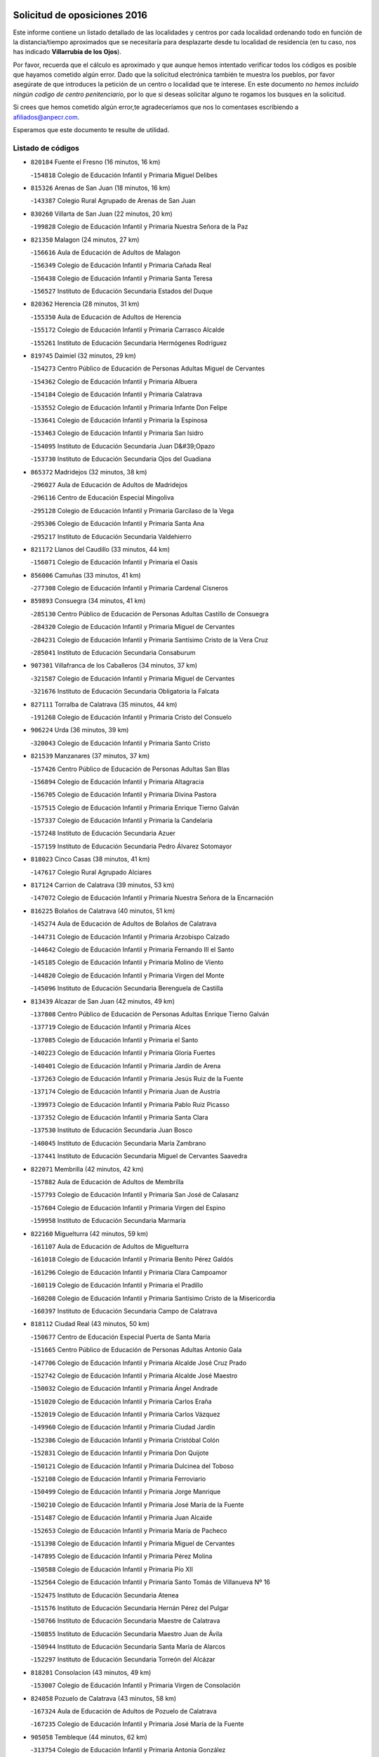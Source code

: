 

.. image:: logo.png
   :align: center

Solicitud de oposiciones 2016
======================================================

  
  
Este informe contiene un listado detallado de las localidades y centros por cada
localidad ordenando todo en función de la distancia/tiempo aproximados que se
necesitaría para desplazarte desde tu localidad de residencia (en tu caso,
nos has indicado **Villarrubia de los Ojos**).

Por favor, recuerda que el cálculo es aproximado y que aunque hemos
intentado verificar todos los códigos es posible que hayamos cometido algún
error. Dado que la solicitud electrónica también te muestra los pueblos, por
favor asegúrate de que introduces la petición de un centro o localidad que
te interese. En este documento
*no hemos incluido ningún codigo de centro penitenciario*, por lo que si deseas
solicitar alguno te rogamos los busques en la solicitud.

Si crees que hemos cometido algún error,te agradeceríamos que nos lo comentases
escribiendo a afiliados@anpecr.com.

Esperamos que este documento te resulte de utilidad.



Listado de códigos
-------------------


- ``820184`` Fuente el Fresno  (16 minutos, 16 km)

  -``154818`` Colegio de Educación Infantil y Primaria Miguel Delibes
    

- ``815326`` Arenas de San Juan  (18 minutos, 16 km)

  -``143387`` Colegio Rural Agrupado de Arenas de San Juan
    

- ``830260`` Villarta de San Juan  (22 minutos, 20 km)

  -``199828`` Colegio de Educación Infantil y Primaria Nuestra Señora de la Paz
    

- ``821350`` Malagon  (24 minutos, 27 km)

  -``156616`` Aula de Educación de Adultos de Malagon
    

  -``156349`` Colegio de Educación Infantil y Primaria Cañada Real
    

  -``156438`` Colegio de Educación Infantil y Primaria Santa Teresa
    

  -``156527`` Instituto de Educación Secundaria Estados del Duque
    

- ``820362`` Herencia  (28 minutos, 31 km)

  -``155350`` Aula de Educación de Adultos de Herencia
    

  -``155172`` Colegio de Educación Infantil y Primaria Carrasco Alcalde
    

  -``155261`` Instituto de Educación Secundaria Hermógenes Rodríguez
    

- ``819745`` Daimiel  (32 minutos, 29 km)

  -``154273`` Centro Público de Educación de Personas Adultas Miguel de Cervantes
    

  -``154362`` Colegio de Educación Infantil y Primaria Albuera
    

  -``154184`` Colegio de Educación Infantil y Primaria Calatrava
    

  -``153552`` Colegio de Educación Infantil y Primaria Infante Don Felipe
    

  -``153641`` Colegio de Educación Infantil y Primaria la Espinosa
    

  -``153463`` Colegio de Educación Infantil y Primaria San Isidro
    

  -``154095`` Instituto de Educación Secundaria Juan D&#39;Opazo
    

  -``153730`` Instituto de Educación Secundaria Ojos del Guadiana
    

- ``865372`` Madridejos  (32 minutos, 38 km)

  -``296027`` Aula de Educación de Adultos de Madridejos
    

  -``296116`` Centro de Educación Especial Mingoliva
    

  -``295128`` Colegio de Educación Infantil y Primaria Garcilaso de la Vega
    

  -``295306`` Colegio de Educación Infantil y Primaria Santa Ana
    

  -``295217`` Instituto de Educación Secundaria Valdehierro
    

- ``821172`` Llanos del Caudillo  (33 minutos, 44 km)

  -``156071`` Colegio de Educación Infantil y Primaria el Oasis
    

- ``856006`` Camuñas  (33 minutos, 41 km)

  -``277308`` Colegio de Educación Infantil y Primaria Cardenal Cisneros
    

- ``859893`` Consuegra  (34 minutos, 41 km)

  -``285130`` Centro Público de Educación de Personas Adultas Castillo de Consuegra
    

  -``284320`` Colegio de Educación Infantil y Primaria Miguel de Cervantes
    

  -``284231`` Colegio de Educación Infantil y Primaria Santísimo Cristo de la Vera Cruz
    

  -``285041`` Instituto de Educación Secundaria Consaburum
    

- ``907301`` Villafranca de los Caballeros  (34 minutos, 37 km)

  -``321587`` Colegio de Educación Infantil y Primaria Miguel de Cervantes
    

  -``321676`` Instituto de Educación Secundaria Obligatoria la Falcata
    

- ``827111`` Torralba de Calatrava  (35 minutos, 44 km)

  -``191268`` Colegio de Educación Infantil y Primaria Cristo del Consuelo
    

- ``906224`` Urda  (36 minutos, 39 km)

  -``320043`` Colegio de Educación Infantil y Primaria Santo Cristo
    

- ``821539`` Manzanares  (37 minutos, 37 km)

  -``157426`` Centro Público de Educación de Personas Adultas San Blas
    

  -``156894`` Colegio de Educación Infantil y Primaria Altagracia
    

  -``156705`` Colegio de Educación Infantil y Primaria Divina Pastora
    

  -``157515`` Colegio de Educación Infantil y Primaria Enrique Tierno Galván
    

  -``157337`` Colegio de Educación Infantil y Primaria la Candelaria
    

  -``157248`` Instituto de Educación Secundaria Azuer
    

  -``157159`` Instituto de Educación Secundaria Pedro Álvarez Sotomayor
    

- ``818023`` Cinco Casas  (38 minutos, 41 km)

  -``147617`` Colegio Rural Agrupado Alciares
    

- ``817124`` Carrion de Calatrava  (39 minutos, 53 km)

  -``147072`` Colegio de Educación Infantil y Primaria Nuestra Señora de la Encarnación
    

- ``816225`` Bolaños de Calatrava  (40 minutos, 51 km)

  -``145274`` Aula de Educación de Adultos de Bolaños de Calatrava
    

  -``144731`` Colegio de Educación Infantil y Primaria Arzobispo Calzado
    

  -``144642`` Colegio de Educación Infantil y Primaria Fernando III el Santo
    

  -``145185`` Colegio de Educación Infantil y Primaria Molino de Viento
    

  -``144820`` Colegio de Educación Infantil y Primaria Virgen del Monte
    

  -``145096`` Instituto de Educación Secundaria Berenguela de Castilla
    

- ``813439`` Alcazar de San Juan  (42 minutos, 49 km)

  -``137808`` Centro Público de Educación de Personas Adultas Enrique Tierno Galván
    

  -``137719`` Colegio de Educación Infantil y Primaria Alces
    

  -``137085`` Colegio de Educación Infantil y Primaria el Santo
    

  -``140223`` Colegio de Educación Infantil y Primaria Gloria Fuertes
    

  -``140401`` Colegio de Educación Infantil y Primaria Jardín de Arena
    

  -``137263`` Colegio de Educación Infantil y Primaria Jesús Ruiz de la Fuente
    

  -``137174`` Colegio de Educación Infantil y Primaria Juan de Austria
    

  -``139973`` Colegio de Educación Infantil y Primaria Pablo Ruiz Picasso
    

  -``137352`` Colegio de Educación Infantil y Primaria Santa Clara
    

  -``137530`` Instituto de Educación Secundaria Juan Bosco
    

  -``140045`` Instituto de Educación Secundaria María Zambrano
    

  -``137441`` Instituto de Educación Secundaria Miguel de Cervantes Saavedra
    

- ``822071`` Membrilla  (42 minutos, 42 km)

  -``157882`` Aula de Educación de Adultos de Membrilla
    

  -``157793`` Colegio de Educación Infantil y Primaria San José de Calasanz
    

  -``157604`` Colegio de Educación Infantil y Primaria Virgen del Espino
    

  -``159958`` Instituto de Educación Secundaria Marmaria
    

- ``822160`` Miguelturra  (42 minutos, 59 km)

  -``161107`` Aula de Educación de Adultos de Miguelturra
    

  -``161018`` Colegio de Educación Infantil y Primaria Benito Pérez Galdós
    

  -``161296`` Colegio de Educación Infantil y Primaria Clara Campoamor
    

  -``160119`` Colegio de Educación Infantil y Primaria el Pradillo
    

  -``160208`` Colegio de Educación Infantil y Primaria Santísimo Cristo de la Misericordia
    

  -``160397`` Instituto de Educación Secundaria Campo de Calatrava
    

- ``818112`` Ciudad Real  (43 minutos, 50 km)

  -``150677`` Centro de Educación Especial Puerta de Santa María
    

  -``151665`` Centro Público de Educación de Personas Adultas Antonio Gala
    

  -``147706`` Colegio de Educación Infantil y Primaria Alcalde José Cruz Prado
    

  -``152742`` Colegio de Educación Infantil y Primaria Alcalde José Maestro
    

  -``150032`` Colegio de Educación Infantil y Primaria Ángel Andrade
    

  -``151020`` Colegio de Educación Infantil y Primaria Carlos Eraña
    

  -``152019`` Colegio de Educación Infantil y Primaria Carlos Vázquez
    

  -``149960`` Colegio de Educación Infantil y Primaria Ciudad Jardín
    

  -``152386`` Colegio de Educación Infantil y Primaria Cristóbal Colón
    

  -``152831`` Colegio de Educación Infantil y Primaria Don Quijote
    

  -``150121`` Colegio de Educación Infantil y Primaria Dulcinea del Toboso
    

  -``152108`` Colegio de Educación Infantil y Primaria Ferroviario
    

  -``150499`` Colegio de Educación Infantil y Primaria Jorge Manrique
    

  -``150210`` Colegio de Educación Infantil y Primaria José María de la Fuente
    

  -``151487`` Colegio de Educación Infantil y Primaria Juan Alcaide
    

  -``152653`` Colegio de Educación Infantil y Primaria María de Pacheco
    

  -``151398`` Colegio de Educación Infantil y Primaria Miguel de Cervantes
    

  -``147895`` Colegio de Educación Infantil y Primaria Pérez Molina
    

  -``150588`` Colegio de Educación Infantil y Primaria Pío XII
    

  -``152564`` Colegio de Educación Infantil y Primaria Santo Tomás de Villanueva Nº 16
    

  -``152475`` Instituto de Educación Secundaria Atenea
    

  -``151576`` Instituto de Educación Secundaria Hernán Pérez del Pulgar
    

  -``150766`` Instituto de Educación Secundaria Maestre de Calatrava
    

  -``150855`` Instituto de Educación Secundaria Maestro Juan de Ávila
    

  -``150944`` Instituto de Educación Secundaria Santa María de Alarcos
    

  -``152297`` Instituto de Educación Secundaria Torreón del Alcázar
    

- ``818201`` Consolacion  (43 minutos, 49 km)

  -``153007`` Colegio de Educación Infantil y Primaria Virgen de Consolación
    

- ``824058`` Pozuelo de Calatrava  (43 minutos, 58 km)

  -``167324`` Aula de Educación de Adultos de Pozuelo de Calatrava
    

  -``167235`` Colegio de Educación Infantil y Primaria José María de la Fuente
    

- ``905058`` Tembleque  (44 minutos, 62 km)

  -``313754`` Colegio de Educación Infantil y Primaria Antonia González
    

- ``817302`` Las Casas  (45 minutos, 49 km)

  -``147250`` Colegio de Educación Infantil y Primaria Nuestra Señora del Rosario
    

- ``823337`` Poblete  (45 minutos, 68 km)

  -``166158`` Colegio de Educación Infantil y Primaria la Alameda
    

- ``823426`` Porzuna  (45 minutos, 56 km)

  -``166336`` Aula de Educación de Adultos de Porzuna
    

  -``166247`` Colegio de Educación Infantil y Primaria Nuestra Señora del Rosario
    

  -``167057`` Instituto de Educación Secundaria Ribera del Bullaque
    

- ``826212`` La Solana  (45 minutos, 61 km)

  -``184245`` Colegio de Educación Infantil y Primaria el Humilladero
    

  -``184067`` Colegio de Educación Infantil y Primaria el Santo
    

  -``185233`` Colegio de Educación Infantil y Primaria Federico Romero
    

  -``184334`` Colegio de Educación Infantil y Primaria Javier Paulino Pérez
    

  -``185055`` Colegio de Educación Infantil y Primaria la Moheda
    

  -``183346`` Colegio de Educación Infantil y Primaria Romero Peña
    

  -``183257`` Colegio de Educación Infantil y Primaria Sagrado Corazón
    

  -``185144`` Instituto de Educación Secundaria Clara Campoamor
    

  -``184156`` Instituto de Educación Secundaria Modesto Navarro
    

- ``906046`` Turleque  (46 minutos, 66 km)

  -``318616`` Colegio de Educación Infantil y Primaria Fernán González
    

- ``907212`` Villacañas  (46 minutos, 60 km)

  -``321498`` Aula de Educación de Adultos de Villacañas
    

  -``321031`` Colegio de Educación Infantil y Primaria Santa Bárbara
    

  -``321309`` Instituto de Educación Secundaria Enrique de Arfe
    

  -``321120`` Instituto de Educación Secundaria Garcilaso de la Vega
    

- ``910272`` Los Yebenes  (46 minutos, 58 km)

  -``323563`` Aula de Educación de Adultos de Yebenes (Los)
    

  -``323385`` Colegio de Educación Infantil y Primaria San José de Calasanz
    

  -``323474`` Instituto de Educación Secundaria Guadalerzas
    

- ``815059`` Almagro  (47 minutos, 61 km)

  -``142577`` Aula de Educación de Adultos de Almagro
    

  -``142021`` Colegio de Educación Infantil y Primaria Diego de Almagro
    

  -``141856`` Colegio de Educación Infantil y Primaria Miguel de Cervantes Saavedra
    

  -``142488`` Colegio de Educación Infantil y Primaria Paseo Viejo de la Florida
    

  -``142110`` Instituto de Educación Secundaria Antonio Calvín
    

  -``142399`` Instituto de Educación Secundaria Clavero Fernández de Córdoba
    

- ``815415`` Argamasilla de Alba  (47 minutos, 55 km)

  -``143743`` Aula de Educación de Adultos de Argamasilla de Alba
    

  -``143654`` Colegio de Educación Infantil y Primaria Azorín
    

  -``143476`` Colegio de Educación Infantil y Primaria Divino Maestro
    

  -``143565`` Colegio de Educación Infantil y Primaria Nuestra Señora de Peñarroya
    

  -``143832`` Instituto de Educación Secundaria Vicente Cano
    

- ``817035`` Campo de Criptana  (47 minutos, 58 km)

  -``146807`` Aula de Educación de Adultos de Campo de Criptana
    

  -``146629`` Colegio de Educación Infantil y Primaria Domingo Miras
    

  -``146351`` Colegio de Educación Infantil y Primaria Sagrado Corazón
    

  -``146262`` Colegio de Educación Infantil y Primaria Virgen de Criptana
    

  -``146173`` Colegio de Educación Infantil y Primaria Virgen de la Paz
    

  -``146440`` Instituto de Educación Secundaria Isabel Perillán y Quirós
    

- ``899218`` Orgaz  (47 minutos, 66 km)

  -``303589`` Colegio de Educación Infantil y Primaria Conde de Orgaz
    

- ``901095`` Quero  (47 minutos, 52 km)

  -``305832`` Colegio de Educación Infantil y Primaria Santiago Cabañas
    

- ``822438`` Moral de Calatrava  (48 minutos, 61 km)

  -``162373`` Aula de Educación de Adultos de Moral de Calatrava
    

  -``162006`` Colegio de Educación Infantil y Primaria Agustín Sanz
    

  -``162195`` Colegio de Educación Infantil y Primaria Manuel Clemente
    

  -``162284`` Instituto de Educación Secundaria Peñalba
    

- ``867081`` Marjaliza  (48 minutos, 63 km)

  -``297293`` Colegio de Educación Infantil y Primaria San Juan
    

- ``819834`` Fernan Caballero  (49 minutos, 56 km)

  -``154451`` Colegio de Educación Infantil y Primaria Manuel Sastre Velasco
    

- ``828744`` Valenzuela de Calatrava  (49 minutos, 67 km)

  -``195220`` Colegio de Educación Infantil y Primaria Nuestra Señora del Rosario
    

- ``863118`` La Guardia  (49 minutos, 72 km)

  -``290355`` Colegio de Educación Infantil y Primaria Valentín Escobar
    

- ``866271`` Manzaneque  (49 minutos, 68 km)

  -``297015`` Colegio de Educación Infantil y Primaria Álvarez de Toledo
    

- ``902083`` El Romeral  (49 minutos, 68 km)

  -``307185`` Colegio de Educación Infantil y Primaria Silvano Cirujano
    

- ``825402`` San Carlos del Valle  (50 minutos, 72 km)

  -``180282`` Colegio de Educación Infantil y Primaria San Juan Bosco
    

- ``820273`` Granatula de Calatrava  (51 minutos, 69 km)

  -``155083`` Colegio de Educación Infantil y Primaria Nuestra Señora Oreto y Zuqueca
    

- ``823159`` Picon  (51 minutos, 56 km)

  -``164260`` Colegio de Educación Infantil y Primaria José María del Moral
    

- ``828833`` Valverde  (51 minutos, 74 km)

  -``196030`` Colegio de Educación Infantil y Primaria Alarcos
    

- ``888699`` Mora  (51 minutos, 73 km)

  -``300425`` Aula de Educación de Adultos de Mora
    

  -``300247`` Colegio de Educación Infantil y Primaria Fernando Martín
    

  -``300158`` Colegio de Educación Infantil y Primaria José Ramón Villa
    

  -``300336`` Instituto de Educación Secundaria Peñas Negras
    

- ``907123`` La Villa de Don Fadrique  (51 minutos, 70 km)

  -``320866`` Colegio de Educación Infantil y Primaria Ramón y Cajal
    

  -``320955`` Instituto de Educación Secundaria Obligatoria Leonor de Guzmán
    

- ``828655`` Valdepeñas  (52 minutos, 68 km)

  -``195131`` Centro de Educación Especial María Luisa Navarro Margati
    

  -``194232`` Centro Público de Educación de Personas Adultas Francisco de Quevedo
    

  -``192256`` Colegio de Educación Infantil y Primaria Jesús Baeza
    

  -``193066`` Colegio de Educación Infantil y Primaria Jesús Castillo
    

  -``192345`` Colegio de Educación Infantil y Primaria Lorenzo Medina
    

  -``193155`` Colegio de Educación Infantil y Primaria Lucero
    

  -``193244`` Colegio de Educación Infantil y Primaria Luis Palacios
    

  -``194143`` Colegio de Educación Infantil y Primaria Maestro Juan Alcaide
    

  -``193333`` Instituto de Educación Secundaria Bernardo de Balbuena
    

  -``194321`` Instituto de Educación Secundaria Francisco Nieva
    

  -``194054`` Instituto de Educación Secundaria Gregorio Prieto
    

- ``908111`` Villaminaya  (52 minutos, 79 km)

  -``322208`` Colegio de Educación Infantil y Primaria Santo Domingo de Silos
    

- ``818390`` Corral de Calatrava  (53 minutos, 81 km)

  -``153196`` Colegio de Educación Infantil y Primaria Nuestra Señora de la Paz
    

- ``826490`` Tomelloso  (53 minutos, 80 km)

  -``188753`` Centro de Educación Especial Ponce de León
    

  -``189652`` Centro Público de Educación de Personas Adultas Simienza
    

  -``189563`` Colegio de Educación Infantil y Primaria Almirante Topete
    

  -``186221`` Colegio de Educación Infantil y Primaria Carmelo Cortés
    

  -``186310`` Colegio de Educación Infantil y Primaria Doña Crisanta
    

  -``188575`` Colegio de Educación Infantil y Primaria Embajadores
    

  -``190369`` Colegio de Educación Infantil y Primaria Felix Grande
    

  -``187031`` Colegio de Educación Infantil y Primaria José Antonio
    

  -``186132`` Colegio de Educación Infantil y Primaria José María del Moral
    

  -``186043`` Colegio de Educación Infantil y Primaria Miguel de Cervantes
    

  -``188842`` Colegio de Educación Infantil y Primaria San Antonio
    

  -``188664`` Colegio de Educación Infantil y Primaria San Isidro
    

  -``188486`` Colegio de Educación Infantil y Primaria San José de Calasanz
    

  -``190091`` Colegio de Educación Infantil y Primaria Virgen de las Viñas
    

  -``189830`` Instituto de Educación Secundaria Airén
    

  -``190180`` Instituto de Educación Secundaria Alto Guadiana
    

  -``187120`` Instituto de Educación Secundaria Eladio Cabañero
    

  -``187309`` Instituto de Educación Secundaria Francisco García Pavón
    

- ``865194`` Lillo  (53 minutos, 72 km)

  -``294318`` Colegio de Educación Infantil y Primaria Marcelino Murillo
    

- ``867170`` Mascaraque  (53 minutos, 79 km)

  -``297382`` Colegio de Educación Infantil y Primaria Juan de Padilla
    

- ``860232`` Dosbarrios  (54 minutos, 84 km)

  -``287028`` Colegio de Educación Infantil y Primaria San Isidro Labrador
    

- ``814427`` Alhambra  (55 minutos, 79 km)

  -``141122`` Colegio de Educación Infantil y Primaria Nuestra Señora de Fátima
    

- ``818579`` Cortijos de Arriba  (55 minutos, 52 km)

  -``153285`` Colegio de Educación Infantil y Primaria Nuestra Señora de las Mercedes
    

- ``852132`` Almonacid de Toledo  (55 minutos, 84 km)

  -``270192`` Colegio de Educación Infantil y Primaria Virgen de la Oliva
    

- ``904337`` Sonseca  (56 minutos, 76 km)

  -``310879`` Centro Público de Educación de Personas Adultas Cum Laude
    

  -``310968`` Colegio de Educación Infantil y Primaria Peñamiel
    

  -``310501`` Colegio de Educación Infantil y Primaria San Juan Evangelista
    

  -``310690`` Instituto de Educación Secundaria la Sisla
    

- ``879967`` Miguel Esteban  (57 minutos, 67 km)

  -``299725`` Colegio de Educación Infantil y Primaria Cervantes
    

  -``299814`` Instituto de Educación Secundaria Obligatoria Juan Patiño Torres
    

- ``814060`` Alcolea de Calatrava  (58 minutos, 82 km)

  -``140868`` Aula de Educación de Adultos de Alcolea de Calatrava
    

  -``140779`` Colegio de Educación Infantil y Primaria Tomasa Gallardo
    

- ``816136`` Ballesteros de Calatrava  (58 minutos, 86 km)

  -``144553`` Colegio de Educación Infantil y Primaria José María del Moral
    

- ``823248`` Piedrabuena  (58 minutos, 72 km)

  -``166069`` Centro Público de Educación de Personas Adultas Montes Norte
    

  -``165259`` Colegio de Educación Infantil y Primaria Luis Vives
    

  -``165070`` Colegio de Educación Infantil y Primaria Miguel de Cervantes
    

  -``165348`` Instituto de Educación Secundaria Mónico Sánchez
    

- ``823515`` Pozo de la Serna  (58 minutos, 80 km)

  -``167146`` Colegio de Educación Infantil y Primaria Sagrado Corazón
    

- ``825135`` El Robledo  (58 minutos, 70 km)

  -``177222`` Aula de Educación de Adultos de Robledo (El)
    

  -``177311`` Colegio Rural Agrupado Valle del Bullaque
    

- ``851055`` Ajofrin  (58 minutos, 79 km)

  -``266322`` Colegio de Educación Infantil y Primaria Jacinto Guerrero
    

- ``888788`` Nambroca  (58 minutos, 90 km)

  -``300514`` Colegio de Educación Infantil y Primaria la Fuente
    

- ``900196`` La Puebla de Almoradiel  (58 minutos, 79 km)

  -``305109`` Aula de Educación de Adultos de Puebla de Almoradiel (La)
    

  -``304755`` Colegio de Educación Infantil y Primaria Ramón y Cajal
    

  -``304844`` Instituto de Educación Secundaria Aldonza Lorenzo
    

- ``814338`` Aldea del Rey  (59 minutos, 89 km)

  -``141033`` Colegio de Educación Infantil y Primaria Maestro Navas
    

- ``815504`` Argamasilla de Calatrava  (59 minutos, 94 km)

  -``144286`` Aula de Educación de Adultos de Argamasilla de Calatrava
    

  -``144008`` Colegio de Educación Infantil y Primaria Rodríguez Marín
    

  -``144197`` Colegio de Educación Infantil y Primaria Virgen del Socorro
    

  -``144375`` Instituto de Educación Secundaria Alonso Quijano
    

- ``826034`` Santa Cruz de Mudela  (59 minutos, 79 km)

  -``181270`` Aula de Educación de Adultos de Santa Cruz de Mudela
    

  -``181092`` Colegio de Educación Infantil y Primaria Cervantes
    

  -``181181`` Instituto de Educación Secundaria Máximo Laguna
    

- ``827022`` El Torno  (59 minutos, 72 km)

  -``191179`` Colegio de Educación Infantil y Primaria Nuestra Señora de Guadalupe
    

- ``864106`` Huerta de Valdecarabanos  (59 minutos, 88 km)

  -``291343`` Colegio de Educación Infantil y Primaria Virgen del Rosario de Pastores
    

- ``908578`` Villanueva de Bogas  (59 minutos, 82 km)

  -``322575`` Colegio de Educación Infantil y Primaria Santa Ana
    

- ``822527`` Pedro Muñoz  (1h, 73 km)

  -``164082`` Aula de Educación de Adultos de Pedro Muñoz
    

  -``164171`` Colegio de Educación Infantil y Primaria Hospitalillo
    

  -``163272`` Colegio de Educación Infantil y Primaria Maestro Juan de Ávila
    

  -``163094`` Colegio de Educación Infantil y Primaria María Luisa Cañas
    

  -``163183`` Colegio de Educación Infantil y Primaria Nuestra Señora de los Ángeles
    

  -``163361`` Instituto de Educación Secundaria Isabel Martínez Buendía
    

- ``817213`` Carrizosa  (1h 1min, 89 km)

  -``147161`` Colegio de Educación Infantil y Primaria Virgen del Salido
    

- ``824147`` Los Pozuelos de Calatrava  (1h 1min, 90 km)

  -``170017`` Colegio de Educación Infantil y Primaria Santa Quiteria
    

- ``854119`` Burguillos de Toledo  (1h 1min, 87 km)

  -``274066`` Colegio de Educación Infantil y Primaria Victorio Macho
    

- ``898408`` Ocaña  (1h 1min, 94 km)

  -``302868`` Centro Público de Educación de Personas Adultas Gutierre de Cárdenas
    

  -``303122`` Colegio de Educación Infantil y Primaria Pastor Poeta
    

  -``302401`` Colegio de Educación Infantil y Primaria San José de Calasanz
    

  -``302590`` Instituto de Educación Secundaria Alonso de Ercilla
    

  -``302779`` Instituto de Educación Secundaria Miguel Hernández
    

- ``910450`` Yepes  (1h 1min, 93 km)

  -``323741`` Colegio de Educación Infantil y Primaria Rafael García Valiño
    

  -``323830`` Instituto de Educación Secundaria Carpetania
    

- ``816592`` Calzada de Calatrava  (1h 2min, 82 km)

  -``146084`` Aula de Educación de Adultos de Calzada de Calatrava
    

  -``145630`` Colegio de Educación Infantil y Primaria Ignacio de Loyola
    

  -``145541`` Colegio de Educación Infantil y Primaria Santa Teresa de Jesús
    

  -``145819`` Instituto de Educación Secundaria Eduardo Valencia
    

- ``859704`` Cobisa  (1h 2min, 99 km)

  -``284053`` Colegio de Educación Infantil y Primaria Cardenal Tavera
    

  -``284142`` Colegio de Educación Infantil y Primaria Gloria Fuertes
    

- ``859982`` Corral de Almaguer  (1h 2min, 85 km)

  -``285319`` Colegio de Educación Infantil y Primaria Nuestra Señora de la Muela
    

  -``286129`` Instituto de Educación Secundaria la Besana
    

- ``869602`` Mazarambroz  (1h 2min, 81 km)

  -``298648`` Colegio de Educación Infantil y Primaria Nuestra Señora del Sagrario
    

- ``905147`` El Toboso  (1h 2min, 77 km)

  -``313843`` Colegio de Educación Infantil y Primaria Miguel de Cervantes
    

- ``829821`` Villamayor de Calatrava  (1h 3min, 91 km)

  -``197029`` Colegio de Educación Infantil y Primaria Inocente Martín
    

- ``889865`` Noblejas  (1h 3min, 95 km)

  -``301691`` Aula de Educación de Adultos de Noblejas
    

  -``301502`` Colegio de Educación Infantil y Primaria Santísimo Cristo de las Injurias
    

- ``910094`` Villatobas  (1h 3min, 100 km)

  -``323018`` Colegio de Educación Infantil y Primaria Sagrado Corazón de Jesús
    

- ``830082`` Villanueva de los Infantes  (1h 4min, 92 km)

  -``198651`` Centro Público de Educación de Personas Adultas Miguel de Cervantes
    

  -``197396`` Colegio de Educación Infantil y Primaria Arqueólogo García Bellido
    

  -``198473`` Instituto de Educación Secundaria Francisco de Quevedo
    

  -``198562`` Instituto de Educación Secundaria Ramón Giraldo
    

- ``908200`` Villamuelas  (1h 4min, 92 km)

  -``322397`` Colegio de Educación Infantil y Primaria Santa María Magdalena
    

- ``909833`` Villasequilla  (1h 4min, 97 km)

  -``322842`` Colegio de Educación Infantil y Primaria San Isidro Labrador
    

- ``814249`` Alcubillas  (1h 5min, 89 km)

  -``140957`` Colegio de Educación Infantil y Primaria Nuestra Señora del Rosario
    

- ``816403`` Cabezarados  (1h 5min, 100 km)

  -``145452`` Colegio de Educación Infantil y Primaria Nuestra Señora de Finibusterre
    

- ``824503`` Puertollano  (1h 5min, 100 km)

  -``174347`` Centro Público de Educación de Personas Adultas Antonio Machado
    

  -``175157`` Colegio de Educación Infantil y Primaria Ángel Andrade
    

  -``171194`` Colegio de Educación Infantil y Primaria Calderón de la Barca
    

  -``171005`` Colegio de Educación Infantil y Primaria Cervantes
    

  -``175068`` Colegio de Educación Infantil y Primaria David Jiménez Avendaño
    

  -``172360`` Colegio de Educación Infantil y Primaria Doctor Limón
    

  -``175335`` Colegio de Educación Infantil y Primaria Enrique Tierno Galván
    

  -``172093`` Colegio de Educación Infantil y Primaria Giner de los Ríos
    

  -``172182`` Colegio de Educación Infantil y Primaria Gonzalo de Berceo
    

  -``174258`` Colegio de Educación Infantil y Primaria Juan Ramón Jiménez
    

  -``171283`` Colegio de Educación Infantil y Primaria Menéndez Pelayo
    

  -``171372`` Colegio de Educación Infantil y Primaria Miguel de Unamuno
    

  -``172271`` Colegio de Educación Infantil y Primaria Ramón y Cajal
    

  -``173081`` Colegio de Educación Infantil y Primaria Severo Ochoa
    

  -``170384`` Colegio de Educación Infantil y Primaria Vicente Aleixandre
    

  -``176234`` Instituto de Educación Secundaria Comendador Juan de Távora
    

  -``174169`` Instituto de Educación Secundaria Dámaso Alonso
    

  -``173170`` Instituto de Educación Secundaria Fray Andrés
    

  -``176323`` Instituto de Educación Secundaria Galileo Galilei
    

  -``176056`` Instituto de Educación Secundaria Leonardo Da Vinci
    

- ``827489`` Torrenueva  (1h 5min, 85 km)

  -``192078`` Colegio de Educación Infantil y Primaria Santiago el Mayor
    

- ``853031`` Arges  (1h 6min, 103 km)

  -``272179`` Colegio de Educación Infantil y Primaria Miguel de Cervantes
    

  -``271369`` Colegio de Educación Infantil y Primaria Tirso de Molina
    

- ``901184`` Quintanar de la Orden  (1h 6min, 76 km)

  -``306375`` Centro Público de Educación de Personas Adultas Luis Vives
    

  -``306464`` Colegio de Educación Infantil y Primaria Antonio Machado
    

  -``306008`` Colegio de Educación Infantil y Primaria Cristóbal Colón
    

  -``306286`` Instituto de Educación Secundaria Alonso Quijano
    

  -``306197`` Instituto de Educación Secundaria Infante Don Fadrique
    

- ``909655`` Villarrubia de Santiago  (1h 6min, 103 km)

  -``322664`` Colegio de Educación Infantil y Primaria Nuestra Señora del Castellar
    

- ``815237`` Almuradiel  (1h 7min, 96 km)

  -``143298`` Colegio de Educación Infantil y Primaria Santiago Apóstol
    

- ``825224`` Ruidera  (1h 7min, 98 km)

  -``180004`` Colegio de Educación Infantil y Primaria Juan Aguilar Molina
    

- ``815148`` Almodovar del Campo  (1h 8min, 104 km)

  -``143109`` Aula de Educación de Adultos de Almodovar del Campo
    

  -``142666`` Colegio de Educación Infantil y Primaria Maestro Juan de Ávila
    

  -``142755`` Colegio de Educación Infantil y Primaria Virgen del Carmen
    

  -``142844`` Instituto de Educación Secundaria San Juan Bautista de la Concepción
    

- ``830449`` Viso del Marques  (1h 8min, 107 km)

  -``199917`` Colegio de Educación Infantil y Primaria Nuestra Señora del Valle
    

  -``200072`` Instituto de Educación Secundaria los Batanes
    

- ``835300`` Mota del Cuervo  (1h 8min, 85 km)

  -``223666`` Aula de Educación de Adultos de Mota del Cuervo
    

  -``223844`` Colegio de Educación Infantil y Primaria Santa Rita
    

  -``223577`` Colegio de Educación Infantil y Primaria Virgen de Manjavacas
    

  -``223755`` Instituto de Educación Secundaria Julián Zarco
    

- ``858805`` Ciruelos  (1h 8min, 109 km)

  -``283243`` Colegio de Educación Infantil y Primaria Santísimo Cristo de la Misericordia
    

- ``899763`` Las Perdices  (1h 8min, 108 km)

  -``304399`` Colegio de Educación Infantil y Primaria Pintor Tomás Camarero
    

- ``905236`` Toledo  (1h 8min, 104 km)

  -``317083`` Centro de Educación Especial Ciudad de Toledo
    

  -``315730`` Centro Público de Educación de Personas Adultas Gustavo Adolfo Bécquer
    

  -``317172`` Centro Público de Educación de Personas Adultas Polígono
    

  -``315007`` Colegio de Educación Infantil y Primaria Alfonso Vi
    

  -``314108`` Colegio de Educación Infantil y Primaria Ángel del Alcázar
    

  -``316540`` Colegio de Educación Infantil y Primaria Ciudad de Aquisgrán
    

  -``315463`` Colegio de Educación Infantil y Primaria Ciudad de Nara
    

  -``316273`` Colegio de Educación Infantil y Primaria Escultor Alberto Sánchez
    

  -``317539`` Colegio de Educación Infantil y Primaria Europa
    

  -``314297`` Colegio de Educación Infantil y Primaria Fábrica de Armas
    

  -``315285`` Colegio de Educación Infantil y Primaria Garcilaso de la Vega
    

  -``315374`` Colegio de Educación Infantil y Primaria Gómez Manrique
    

  -``316362`` Colegio de Educación Infantil y Primaria Gregorio Marañón
    

  -``314742`` Colegio de Educación Infantil y Primaria Jaime de Foxa
    

  -``316095`` Colegio de Educación Infantil y Primaria Juan de Padilla
    

  -``314019`` Colegio de Educación Infantil y Primaria la Candelaria
    

  -``315552`` Colegio de Educación Infantil y Primaria San Lucas y María
    

  -``314386`` Colegio de Educación Infantil y Primaria Santa Teresa
    

  -``317628`` Colegio de Educación Infantil y Primaria Valparaíso
    

  -``315196`` Instituto de Educación Secundaria Alfonso X el Sabio
    

  -``314653`` Instituto de Educación Secundaria Azarquiel
    

  -``316818`` Instituto de Educación Secundaria Carlos III
    

  -``314564`` Instituto de Educación Secundaria el Greco
    

  -``315641`` Instituto de Educación Secundaria Juanelo Turriano
    

  -``317261`` Instituto de Educación Secundaria María Pacheco
    

  -``317350`` Instituto de Educación Secundaria Obligatoria Princesa Galiana
    

  -``316451`` Instituto de Educación Secundaria Sefarad
    

  -``314475`` Instituto de Educación Secundaria Universidad Laboral
    

- ``905325`` La Torre de Esteban Hambran  (1h 8min, 104 km)

  -``317717`` Colegio de Educación Infantil y Primaria Juan Aguado
    

- ``865005`` Layos  (1h 9min, 106 km)

  -``294229`` Colegio de Educación Infantil y Primaria María Magdalena
    

- ``812440`` Abenojar  (1h 10min, 106 km)

  -``136453`` Colegio de Educación Infantil y Primaria Nuestra Señora de la Encarnación
    

- ``821261`` Luciana  (1h 10min, 85 km)

  -``156160`` Colegio de Educación Infantil y Primaria Isabel la Católica
    

- ``826123`` Socuellamos  (1h 10min, 98 km)

  -``183168`` Aula de Educación de Adultos de Socuellamos
    

  -``183079`` Colegio de Educación Infantil y Primaria Carmen Arias
    

  -``182269`` Colegio de Educación Infantil y Primaria el Coso
    

  -``182080`` Colegio de Educación Infantil y Primaria Gerardo Martínez
    

  -``182358`` Instituto de Educación Secundaria Fernando de Mena
    

- ``863029`` Guadamur  (1h 10min, 110 km)

  -``290266`` Colegio de Educación Infantil y Primaria Nuestra Señora de la Natividad
    

- ``898597`` Olias del Rey  (1h 10min, 111 km)

  -``303211`` Colegio de Educación Infantil y Primaria Pedro Melendo García
    

- ``899129`` Ontigola  (1h 10min, 104 km)

  -``303300`` Colegio de Educación Infantil y Primaria Virgen del Rosario
    

- ``813528`` Alcoba  (1h 11min, 88 km)

  -``140590`` Colegio de Educación Infantil y Primaria Don Rodrigo
    

- ``819656`` Cozar  (1h 11min, 102 km)

  -``153374`` Colegio de Educación Infantil y Primaria Santísimo Cristo de la Veracruz
    

- ``854486`` Cabezamesada  (1h 11min, 94 km)

  -``274333`` Colegio de Educación Infantil y Primaria Alonso de Cárdenas
    

- ``899852`` Polan  (1h 12min, 112 km)

  -``304577`` Aula de Educación de Adultos de Polan
    

  -``304488`` Colegio de Educación Infantil y Primaria José María Corcuera
    

- ``900552`` Pulgar  (1h 12min, 94 km)

  -``305743`` Colegio de Educación Infantil y Primaria Nuestra Señora de la Blanca
    

- ``908489`` Villanueva de Alcardete  (1h 12min, 96 km)

  -``322486`` Colegio de Educación Infantil y Primaria Nuestra Señora de la Piedad
    

- ``909744`` Villaseca de la Sagra  (1h 12min, 118 km)

  -``322753`` Colegio de Educación Infantil y Primaria Virgen de las Angustias
    

- ``860054`` Cuerva  (1h 13min, 97 km)

  -``286218`` Colegio de Educación Infantil y Primaria Soledad Alonso Dorado
    

- ``911171`` Yunclillos  (1h 13min, 121 km)

  -``324195`` Colegio de Educación Infantil y Primaria Nuestra Señora de la Salud
    

- ``829643`` Villahermosa  (1h 14min, 107 km)

  -``196219`` Colegio de Educación Infantil y Primaria San Agustín
    

- ``853309`` Bargas  (1h 14min, 111 km)

  -``272357`` Colegio de Educación Infantil y Primaria Santísimo Cristo de la Sala
    

  -``273078`` Instituto de Educación Secundaria Julio Verne
    

- ``886980`` Mocejon  (1h 14min, 115 km)

  -``300069`` Aula de Educación de Adultos de Mocejon
    

  -``299903`` Colegio de Educación Infantil y Primaria Miguel de Cervantes
    

- ``903071`` Santa Cruz de la Zarza  (1h 14min, 120 km)

  -``307630`` Colegio de Educación Infantil y Primaria Eduardo Palomo Rodríguez
    

  -``307819`` Instituto de Educación Secundaria Obligatoria Velsinia
    

- ``904248`` Seseña Nuevo  (1h 14min, 119 km)

  -``310323`` Centro Público de Educación de Personas Adultas de Seseña Nuevo
    

  -``310412`` Colegio de Educación Infantil y Primaria el Quiñón
    

  -``310145`` Colegio de Educación Infantil y Primaria Fernando de Rojas
    

  -``310234`` Colegio de Educación Infantil y Primaria Gloria Fuertes
    

- ``835033`` Las Mesas  (1h 15min, 90 km)

  -``222856`` Aula de Educación de Adultos de Mesas (Las)
    

  -``222767`` Colegio de Educación Infantil y Primaria Hermanos Amorós Fernández
    

  -``223021`` Instituto de Educación Secundaria Obligatoria de Mesas (Las)
    

- ``836110`` El Pedernoso  (1h 15min, 96 km)

  -``224654`` Colegio de Educación Infantil y Primaria Juan Gualberto Avilés
    

- ``854397`` Cabañas de la Sagra  (1h 15min, 119 km)

  -``274244`` Colegio de Educación Infantil y Primaria San Isidro Labrador
    

- ``911082`` Yuncler  (1h 15min, 125 km)

  -``324006`` Colegio de Educación Infantil y Primaria Remigio Laín
    

- ``822349`` Montiel  (1h 16min, 106 km)

  -``161385`` Colegio de Educación Infantil y Primaria Gutiérrez de la Vega
    

- ``866093`` Magan  (1h 16min, 117 km)

  -``296205`` Colegio de Educación Infantil y Primaria Santa Marina
    

- ``820540`` Hinojosas de Calatrava  (1h 17min, 113 km)

  -``155628`` Colegio Rural Agrupado Valle de Alcudia
    

- ``852310`` Añover de Tajo  (1h 17min, 120 km)

  -``270370`` Colegio de Educación Infantil y Primaria Conde de Mayalde
    

  -``271091`` Instituto de Educación Secundaria San Blas
    

- ``906591`` Las Ventas con Peña Aguilera  (1h 17min, 103 km)

  -``320688`` Colegio de Educación Infantil y Primaria Nuestra Señora del Águila
    

- ``808214`` Ossa de Montiel  (1h 18min, 113 km)

  -``118277`` Aula de Educación de Adultos de Ossa de Montiel
    

  -``118099`` Colegio de Educación Infantil y Primaria Enriqueta Sánchez
    

  -``118188`` Instituto de Educación Secundaria Obligatoria Belerma
    

- ``817491`` Castellar de Santiago  (1h 18min, 99 km)

  -``147439`` Colegio de Educación Infantil y Primaria San Juan de Ávila
    

- ``831348`` Belmonte  (1h 18min, 102 km)

  -``214756`` Colegio de Educación Infantil y Primaria Fray Luis de León
    

  -``214845`` Instituto de Educación Secundaria San Juan del Castillo
    

- ``833502`` Los Hinojosos  (1h 18min, 98 km)

  -``221045`` Colegio Rural Agrupado Airén
    

- ``851233`` Albarreal de Tajo  (1h 18min, 123 km)

  -``267132`` Colegio de Educación Infantil y Primaria Benjamín Escalonilla
    

- ``855474`` Camarenilla  (1h 18min, 123 km)

  -``277030`` Colegio de Educación Infantil y Primaria Nuestra Señora del Rosario
    

- ``904159`` Seseña  (1h 18min, 122 km)

  -``308440`` Colegio de Educación Infantil y Primaria Gabriel Uriarte
    

  -``310056`` Colegio de Educación Infantil y Primaria Juan Carlos I
    

  -``308807`` Colegio de Educación Infantil y Primaria Sisius
    

  -``308718`` Instituto de Educación Secundaria las Salinas
    

  -``308629`` Instituto de Educación Secundaria Margarita Salas
    

- ``905503`` Totanes  (1h 18min, 102 km)

  -``318527`` Colegio de Educación Infantil y Primaria Inmaculada Concepción
    

- ``908022`` Villamiel de Toledo  (1h 18min, 120 km)

  -``322119`` Colegio de Educación Infantil y Primaria Nuestra Señora de la Redonda
    

- ``816314`` Brazatortas  (1h 19min, 117 km)

  -``145363`` Colegio de Educación Infantil y Primaria Cervantes
    

- ``827200`` Torre de Juan Abad  (1h 19min, 111 km)

  -``191357`` Colegio de Educación Infantil y Primaria Francisco de Quevedo
    

- ``834134`` Horcajo de Santiago  (1h 19min, 103 km)

  -``221312`` Aula de Educación de Adultos de Horcajo de Santiago
    

  -``221223`` Colegio de Educación Infantil y Primaria José Montalvo
    

  -``221401`` Instituto de Educación Secundaria Orden de Santiago
    

- ``841068`` Villamayor de Santiago  (1h 19min, 110 km)

  -``230400`` Aula de Educación de Adultos de Villamayor de Santiago
    

  -``230311`` Colegio de Educación Infantil y Primaria Gúzquez
    

  -``230689`` Instituto de Educación Secundaria Obligatoria Ítaca
    

- ``853587`` Borox  (1h 19min, 120 km)

  -``273345`` Colegio de Educación Infantil y Primaria Nuestra Señora de la Salud
    

- ``862030`` Galvez  (1h 19min, 104 km)

  -``289827`` Colegio de Educación Infantil y Primaria San Juan de la Cruz
    

  -``289916`` Instituto de Educación Secundaria Montes de Toledo
    

- ``879789`` Menasalbas  (1h 19min, 104 km)

  -``299458`` Colegio de Educación Infantil y Primaria Nuestra Señora de Fátima
    

- ``901540`` Rielves  (1h 19min, 122 km)

  -``307096`` Colegio de Educación Infantil y Primaria Maximina Felisa Gómez Aguero
    

- ``911260`` Yuncos  (1h 19min, 130 km)

  -``324462`` Colegio de Educación Infantil y Primaria Guillermo Plaza
    

  -``324284`` Colegio de Educación Infantil y Primaria Nuestra Señora del Consuelo
    

  -``324551`` Colegio de Educación Infantil y Primaria Villa de Yuncos
    

  -``324373`` Instituto de Educación Secundaria la Cañuela
    

- ``812262`` Villarrobledo  (1h 20min, 126 km)

  -``123580`` Centro Público de Educación de Personas Adultas Alonso Quijano
    

  -``124112`` Colegio de Educación Infantil y Primaria Barranco Cafetero
    

  -``123769`` Colegio de Educación Infantil y Primaria Diego Requena
    

  -``122681`` Colegio de Educación Infantil y Primaria Don Francisco Giner de los Ríos
    

  -``122770`` Colegio de Educación Infantil y Primaria Graciano Atienza
    

  -``123035`` Colegio de Educación Infantil y Primaria Jiménez de Córdoba
    

  -``123302`` Colegio de Educación Infantil y Primaria Virgen de la Caridad
    

  -``123124`` Colegio de Educación Infantil y Primaria Virrey Morcillo
    

  -``124023`` Instituto de Educación Secundaria Cencibel
    

  -``123491`` Instituto de Educación Secundaria Octavio Cuartero
    

  -``123213`` Instituto de Educación Secundaria Virrey Morcillo
    

- ``836399`` Las Pedroñeras  (1h 20min, 103 km)

  -``225008`` Aula de Educación de Adultos de Pedroñeras (Las)
    

  -``224743`` Colegio de Educación Infantil y Primaria Adolfo Martínez Chicano
    

  -``224832`` Instituto de Educación Secundaria Fray Luis de León
    

- ``889954`` Noez  (1h 20min, 101 km)

  -``301780`` Colegio de Educación Infantil y Primaria Santísimo Cristo de la Salud
    

- ``901451`` Recas  (1h 20min, 125 km)

  -``306731`` Colegio de Educación Infantil y Primaria Cesar Cabañas Caballero
    

  -``306820`` Instituto de Educación Secundaria Arcipreste de Canales
    

- ``853120`` Barcience  (1h 21min, 128 km)

  -``272268`` Colegio de Educación Infantil y Primaria Santa María la Blanca
    

- ``859615`` Cobeja  (1h 21min, 131 km)

  -``283332`` Colegio de Educación Infantil y Primaria San Juan Bautista
    

- ``864017`` Huecas  (1h 21min, 126 km)

  -``291254`` Colegio de Educación Infantil y Primaria Gregorio Marañón
    

- ``898319`` Numancia de la Sagra  (1h 21min, 132 km)

  -``302223`` Colegio de Educación Infantil y Primaria Santísimo Cristo de la Misericordia
    

  -``302312`` Instituto de Educación Secundaria Profesor Emilio Lledó
    

- ``907490`` Villaluenga de la Sagra  (1h 21min, 125 km)

  -``321765`` Colegio de Educación Infantil y Primaria Juan Palarea
    

  -``321854`` Instituto de Educación Secundaria Castillo del Águila
    

- ``840169`` Villaescusa de Haro  (1h 22min, 107 km)

  -``227807`` Colegio Rural Agrupado Alonso Quijano
    

- ``865283`` Lominchar  (1h 22min, 131 km)

  -``295039`` Colegio de Educación Infantil y Primaria Ramón y Cajal
    

- ``905414`` Torrijos  (1h 22min, 131 km)

  -``318349`` Centro Público de Educación de Personas Adultas Teresa Enríquez
    

  -``318438`` Colegio de Educación Infantil y Primaria Lazarillo de Tormes
    

  -``317806`` Colegio de Educación Infantil y Primaria Villa de Torrijos
    

  -``318071`` Instituto de Educación Secundaria Alonso de Covarrubias
    

  -``318160`` Instituto de Educación Secundaria Juan de Padilla
    

- ``910361`` Yeles  (1h 22min, 138 km)

  -``323652`` Colegio de Educación Infantil y Primaria San Antonio
    

- ``821083`` Horcajo de los Montes  (1h 23min, 108 km)

  -``155806`` Colegio Rural Agrupado San Isidro
    

  -``155717`` Instituto de Educación Secundaria Montes de Cabañeros
    

- ``852599`` Arcicollar  (1h 23min, 129 km)

  -``271180`` Colegio de Educación Infantil y Primaria San Blas
    

- ``854208`` Burujon  (1h 23min, 131 km)

  -``274155`` Colegio de Educación Infantil y Primaria Juan XXIII
    

- ``807593`` Munera  (1h 24min, 133 km)

  -``117378`` Aula de Educación de Adultos de Munera
    

  -``117289`` Colegio de Educación Infantil y Primaria Cervantes
    

  -``117467`` Instituto de Educación Secundaria Obligatoria Bodas de Camacho
    

- ``813250`` Albaladejo  (1h 24min, 117 km)

  -``136720`` Colegio Rural Agrupado Orden de Santiago
    

- ``824325`` Puebla del Principe  (1h 24min, 114 km)

  -``170295`` Colegio de Educación Infantil y Primaria Miguel González Calero
    

- ``838731`` Tarancon  (1h 24min, 137 km)

  -``227173`` Centro Público de Educación de Personas Adultas Altomira
    

  -``227084`` Colegio de Educación Infantil y Primaria Duque de Riánsares
    

  -``227262`` Colegio de Educación Infantil y Primaria Gloria Fuertes
    

  -``227351`` Instituto de Educación Secundaria la Hontanilla
    

- ``851144`` Alameda de la Sagra  (1h 24min, 124 km)

  -``267043`` Colegio de Educación Infantil y Primaria Nuestra Señora de la Asunción
    

- ``861131`` Esquivias  (1h 24min, 129 km)

  -``288650`` Colegio de Educación Infantil y Primaria Catalina de Palacios
    

  -``288472`` Colegio de Educación Infantil y Primaria Miguel de Cervantes
    

  -``288561`` Instituto de Educación Secundaria Alonso Quijada
    

- ``903438`` Santo Domingo-Caudilla  (1h 24min, 136 km)

  -``308262`` Colegio de Educación Infantil y Primaria Santa Ana
    

- ``816047`` Arroba de los Montes  (1h 25min, 105 km)

  -``144464`` Colegio Rural Agrupado Río San Marcos
    

- ``825046`` Retuerta del Bullaque  (1h 25min, 108 km)

  -``177133`` Colegio Rural Agrupado Montes de Toledo
    

- ``829732`` Villamanrique  (1h 25min, 118 km)

  -``196308`` Colegio de Educación Infantil y Primaria Nuestra Señora de Gracia
    

- ``833324`` Fuente de Pedro Naharro  (1h 25min, 112 km)

  -``220780`` Colegio Rural Agrupado Retama
    

- ``836577`` El Provencio  (1h 25min, 142 km)

  -``225553`` Aula de Educación de Adultos de Provencio (El)
    

  -``225375`` Colegio de Educación Infantil y Primaria Infanta Cristina
    

  -``225464`` Instituto de Educación Secundaria Obligatoria Tomás de la Fuente Jurado
    

- ``837387`` San Clemente  (1h 25min, 146 km)

  -``226452`` Centro Público de Educación de Personas Adultas Campos del Záncara
    

  -``226274`` Colegio de Educación Infantil y Primaria Rafael López de Haro
    

  -``226363`` Instituto de Educación Secundaria Diego Torrente Pérez
    

- ``861220`` Fuensalida  (1h 25min, 131 km)

  -``289649`` Aula de Educación de Adultos de Fuensalida
    

  -``289738`` Colegio de Educación Infantil y Primaria Condes de Fuensalida
    

  -``288839`` Colegio de Educación Infantil y Primaria Tomás Romojaro
    

  -``289460`` Instituto de Educación Secundaria Aldebarán
    

- ``862308`` Gerindote  (1h 25min, 134 km)

  -``290177`` Colegio de Educación Infantil y Primaria San José
    

- ``825313`` Saceruela  (1h 26min, 132 km)

  -``180193`` Colegio de Educación Infantil y Primaria Virgen de las Cruces
    

- ``855385`` Camarena  (1h 26min, 132 km)

  -``276131`` Colegio de Educación Infantil y Primaria Alonso Rodríguez
    

  -``276042`` Colegio de Educación Infantil y Primaria María del Mar
    

  -``276220`` Instituto de Educación Secundaria Blas de Prado
    

- ``864295`` Illescas  (1h 26min, 138 km)

  -``292331`` Centro Público de Educación de Personas Adultas Pedro Gumiel
    

  -``293230`` Colegio de Educación Infantil y Primaria Clara Campoamor
    

  -``293141`` Colegio de Educación Infantil y Primaria Ilarcuris
    

  -``292242`` Colegio de Educación Infantil y Primaria la Constitución
    

  -``292064`` Colegio de Educación Infantil y Primaria Martín Chico
    

  -``293052`` Instituto de Educación Secundaria Condestable Álvaro de Luna
    

  -``292153`` Instituto de Educación Secundaria Juan de Padilla
    

- ``900285`` La Puebla de Montalban  (1h 26min, 133 km)

  -``305476`` Aula de Educación de Adultos de Puebla de Montalban (La)
    

  -``305298`` Colegio de Educación Infantil y Primaria Fernando de Rojas
    

  -``305387`` Instituto de Educación Secundaria Juan de Lucena
    

- ``903527`` El Señorio de Illescas  (1h 26min, 138 km)

  -``308351`` Colegio de Educación Infantil y Primaria el Greco
    

- ``826301`` Terrinches  (1h 27min, 120 km)

  -``185322`` Colegio de Educación Infantil y Primaria Miguel de Cervantes
    

- ``829910`` Villanueva de la Fuente  (1h 27min, 124 km)

  -``197118`` Colegio de Educación Infantil y Primaria Inmaculada Concepción
    

  -``197207`` Instituto de Educación Secundaria Obligatoria Mentesa Oretana
    

- ``857450`` Cedillo del Condado  (1h 27min, 136 km)

  -``282344`` Colegio de Educación Infantil y Primaria Nuestra Señora de la Natividad
    

- ``898130`` Noves  (1h 27min, 137 km)

  -``302134`` Colegio de Educación Infantil y Primaria Nuestra Señora de la Monjia
    

- ``899496`` Palomeque  (1h 27min, 136 km)

  -``303856`` Colegio de Educación Infantil y Primaria San Juan Bautista
    

- ``899585`` Pantoja  (1h 27min, 136 km)

  -``304021`` Colegio de Educación Infantil y Primaria Marqueses de Manzanedo
    

- ``851411`` Alcabon  (1h 28min, 139 km)

  -``267310`` Colegio de Educación Infantil y Primaria Nuestra Señora de la Aurora
    

- ``861042`` Escalonilla  (1h 28min, 139 km)

  -``287395`` Colegio de Educación Infantil y Primaria Sagrados Corazones
    

- ``910183`` El Viso de San Juan  (1h 28min, 138 km)

  -``323107`` Colegio de Educación Infantil y Primaria Fernando de Alarcón
    

  -``323296`` Colegio de Educación Infantil y Primaria Miguel Delibes
    

- ``858716`` Chozas de Canales  (1h 29min, 138 km)

  -``283154`` Colegio de Educación Infantil y Primaria Santa María Magdalena
    

- ``900007`` Portillo de Toledo  (1h 29min, 133 km)

  -``304666`` Colegio de Educación Infantil y Primaria Conde de Ruiseñada
    

- ``902350`` San Pablo de los Montes  (1h 29min, 116 km)

  -``307452`` Colegio de Educación Infantil y Primaria Nuestra Señora de Gracia
    

- ``856373`` Carranque  (1h 30min, 149 km)

  -``280279`` Colegio de Educación Infantil y Primaria Guadarrama
    

  -``281089`` Colegio de Educación Infantil y Primaria Villa de Materno
    

  -``280368`` Instituto de Educación Secundaria Libertad
    

- ``866360`` Maqueda  (1h 30min, 143 km)

  -``297104`` Colegio de Educación Infantil y Primaria Don Álvaro de Luna
    

- ``902172`` San Martin de Montalban  (1h 30min, 117 km)

  -``307274`` Colegio de Educación Infantil y Primaria Santísimo Cristo de la Luz
    

- ``807226`` Minaya  (1h 31min, 151 km)

  -``116746`` Colegio de Educación Infantil y Primaria Diego Ciller Montoya
    

- ``856284`` El Carpio de Tajo  (1h 31min, 141 km)

  -``280090`` Colegio de Educación Infantil y Primaria Nuestra Señora de Ronda
    

- ``903349`` Santa Olalla  (1h 31min, 147 km)

  -``308173`` Colegio de Educación Infantil y Primaria Nuestra Señora de la Piedad
    

- ``803352`` El Bonillo  (1h 32min, 137 km)

  -``110896`` Aula de Educación de Adultos de Bonillo (El)
    

  -``110618`` Colegio de Educación Infantil y Primaria Antón Díaz
    

  -``110707`` Instituto de Educación Secundaria las Sabinas
    

- ``833057`` Casas de Fernando Alonso  (1h 32min, 158 km)

  -``216287`` Colegio Rural Agrupado Tomás y Valiente
    

- ``837298`` Saelices  (1h 32min, 156 km)

  -``226185`` Colegio Rural Agrupado Segóbriga
    

- ``856195`` Carmena  (1h 33min, 144 km)

  -``279929`` Colegio de Educación Infantil y Primaria Cristo de la Cueva
    

- ``901273`` Quismondo  (1h 33min, 151 km)

  -``306553`` Colegio de Educación Infantil y Primaria Pedro Zamorano
    

- ``903160`` Santa Cruz del Retamar  (1h 33min, 146 km)

  -``308084`` Colegio de Educación Infantil y Primaria Nuestra Señora de la Paz
    

- ``907034`` Las Ventas de Retamosa  (1h 33min, 140 km)

  -``320777`` Colegio de Educación Infantil y Primaria Santiago Paniego
    

- ``806416`` Lezuza  (1h 34min, 149 km)

  -``116012`` Aula de Educación de Adultos de Lezuza
    

  -``115847`` Colegio Rural Agrupado Camino de Aníbal
    

- ``831259`` Barajas de Melo  (1h 34min, 154 km)

  -``214667`` Colegio Rural Agrupado Fermín Caballero
    

- ``857094`` Casarrubios del Monte  (1h 34min, 149 km)

  -``281356`` Colegio de Educación Infantil y Primaria San Juan de Dios
    

- ``906135`` Ugena  (1h 34min, 143 km)

  -``318705`` Colegio de Educación Infantil y Primaria Miguel de Cervantes
    

  -``318894`` Colegio de Educación Infantil y Primaria Tres Torres
    

- ``830538`` La Alberca de Zancara  (1h 35min, 123 km)

  -``214578`` Colegio Rural Agrupado Jorge Manrique
    

- ``837565`` Sisante  (1h 35min, 163 km)

  -``226630`` Colegio de Educación Infantil y Primaria Fernández Turégano
    

  -``226819`` Instituto de Educación Secundaria Obligatoria Camino Romano
    

- ``888966`` Navahermosa  (1h 35min, 123 km)

  -``300970`` Centro Público de Educación de Personas Adultas la Raña
    

  -``300792`` Colegio de Educación Infantil y Primaria San Miguel Arcángel
    

  -``300881`` Instituto de Educación Secundaria Obligatoria Manuel de Guzmán
    

- ``824236`` Puebla de Don Rodrigo  (1h 36min, 121 km)

  -``170106`` Colegio de Educación Infantil y Primaria San Fermín
    

- ``803085`` Barrax  (1h 37min, 158 km)

  -``110251`` Aula de Educación de Adultos de Barrax
    

  -``110162`` Colegio de Educación Infantil y Primaria Benjamín Palencia
    

- ``856551`` El Casar de Escalona  (1h 37min, 158 km)

  -``281267`` Colegio de Educación Infantil y Primaria Nuestra Señora de Hortum Sancho
    

- ``867359`` La Mata  (1h 37min, 147 km)

  -``298559`` Colegio de Educación Infantil y Primaria Severo Ochoa
    

- ``810286`` La Roda  (1h 38min, 171 km)

  -``120338`` Aula de Educación de Adultos de Roda (La)
    

  -``119443`` Colegio de Educación Infantil y Primaria José Antonio
    

  -``119532`` Colegio de Educación Infantil y Primaria Juan Ramón Ramírez
    

  -``120249`` Colegio de Educación Infantil y Primaria Miguel Hernández
    

  -``120060`` Colegio de Educación Infantil y Primaria Tomás Navarro Tomás
    

  -``119621`` Instituto de Educación Secundaria Doctor Alarcón Santón
    

  -``119710`` Instituto de Educación Secundaria Maestro Juan Rubio
    

- ``832425`` Carrascosa del Campo  (1h 38min, 163 km)

  -``216009`` Aula de Educación de Adultos de Carrascosa del Campo
    

- ``860143`` Domingo Perez  (1h 38min, 159 km)

  -``286307`` Colegio Rural Agrupado Campos de Castilla
    

- ``863396`` Hormigos  (1h 38min, 154 km)

  -``291165`` Colegio de Educación Infantil y Primaria Virgen de la Higuera
    

- ``866182`` Malpica de Tajo  (1h 38min, 151 km)

  -``296394`` Colegio de Educación Infantil y Primaria Fulgencio Sánchez Cabezudo
    

- ``906313`` Valmojado  (1h 38min, 152 km)

  -``320310`` Aula de Educación de Adultos de Valmojado
    

  -``320132`` Colegio de Educación Infantil y Primaria Santo Domingo de Guzmán
    

  -``320221`` Instituto de Educación Secundaria Cañada Real
    

- ``825591`` San Lorenzo de Calatrava  (1h 40min, 131 km)

  -``180371`` Colegio Rural Agrupado Sierra Morena
    

- ``855107`` Calypo Fado  (1h 40min, 160 km)

  -``275232`` Colegio de Educación Infantil y Primaria Calypo
    

- ``856462`` Carriches  (1h 40min, 151 km)

  -``281178`` Colegio de Educación Infantil y Primaria Doctor Cesar González Gómez
    

- ``860321`` Escalona  (1h 40min, 156 km)

  -``287117`` Colegio de Educación Infantil y Primaria Inmaculada Concepción
    

  -``287206`` Instituto de Educación Secundaria Lazarillo de Tormes
    

- ``834045`` Honrubia  (1h 41min, 177 km)

  -``221134`` Colegio Rural Agrupado los Girasoles
    

- ``857361`` Cebolla  (1h 41min, 156 km)

  -``282166`` Colegio de Educación Infantil y Primaria Nuestra Señora de la Antigua
    

  -``282255`` Instituto de Educación Secundaria Arenales del Tajo
    

- ``858627`` Los Cerralbos  (1h 42min, 169 km)

  -``283065`` Colegio Rural Agrupado Entrerríos
    

- ``802186`` Alcaraz  (1h 43min, 146 km)

  -``107747`` Aula de Educación de Adultos de Alcaraz
    

  -``107569`` Colegio de Educación Infantil y Primaria Nuestra Señora de Cortes
    

  -``107658`` Instituto de Educación Secundaria Pedro Simón Abril
    

- ``852221`` Almorox  (1h 43min, 163 km)

  -``270281`` Colegio de Educación Infantil y Primaria Silvano Cirujano
    

- ``857272`` Cazalegas  (1h 43min, 170 km)

  -``282077`` Colegio de Educación Infantil y Primaria Miguel de Cervantes
    

- ``810197`` Robledo  (1h 44min, 150 km)

  -``119354`` Colegio Rural Agrupado Sierra de Alcaraz
    

- ``820095`` Fuencaliente  (1h 44min, 155 km)

  -``154540`` Colegio de Educación Infantil y Primaria Nuestra Señora de los Baños
    

  -``154729`` Instituto de Educación Secundaria Obligatoria Peña Escrita
    

- ``832514`` Casas de Benitez  (1h 44min, 175 km)

  -``216198`` Colegio Rural Agrupado Molinos del Júcar
    

- ``879878`` Mentrida  (1h 44min, 164 km)

  -``299547`` Colegio de Educación Infantil y Primaria Luis Solana
    

  -``299636`` Instituto de Educación Secundaria Antonio Jiménez-Landi
    

- ``805428`` La Gineta  (1h 45min, 189 km)

  -``113771`` Colegio de Educación Infantil y Primaria Mariano Munera
    

- ``812173`` Villapalacios  (1h 45min, 148 km)

  -``122592`` Colegio Rural Agrupado los Olivos
    

- ``834223`` Huete  (1h 45min, 175 km)

  -``221868`` Aula de Educación de Adultos de Huete
    

  -``221779`` Colegio Rural Agrupado Campos de la Alcarria
    

  -``221590`` Instituto de Educación Secundaria Obligatoria Ciudad de Luna
    

- ``811541`` Villalgordo del Júcar  (1h 46min, 184 km)

  -``122136`` Colegio de Educación Infantil y Primaria San Roque
    

- ``841335`` Villares del Saz  (1h 47min, 184 km)

  -``231121`` Colegio Rural Agrupado el Quijote
    

  -``231032`` Instituto de Educación Secundaria los Sauces
    

- ``902261`` San Martin de Pusa  (1h 47min, 167 km)

  -``307363`` Colegio Rural Agrupado Río Pusa
    

- ``814516`` Almaden  (1h 48min, 164 km)

  -``141767`` Centro Público de Educación de Personas Adultas de Almaden
    

  -``141300`` Colegio de Educación Infantil y Primaria Hijos de Obreros
    

  -``141211`` Colegio de Educación Infantil y Primaria Jesús Nazareno
    

  -``141678`` Instituto de Educación Secundaria Mercurio
    

  -``141589`` Instituto de Educación Secundaria Pablo Ruiz Picasso
    

- ``827578`` Valdemanco del Esteras  (1h 48min, 154 km)

  -``192167`` Colegio de Educación Infantil y Primaria Virgen del Valle
    

- ``836021`` Palomares del Campo  (1h 48min, 179 km)

  -``224565`` Colegio Rural Agrupado San José de Calasanz
    

- ``810464`` San Pedro  (1h 49min, 171 km)

  -``120605`` Colegio de Educación Infantil y Primaria Margarita Sotos
    

- ``833146`` Casasimarro  (1h 49min, 185 km)

  -``216465`` Aula de Educación de Adultos de Casasimarro
    

  -``216376`` Colegio de Educación Infantil y Primaria Luis de Mateo
    

  -``216554`` Instituto de Educación Secundaria Obligatoria Publio López Mondejar
    

- ``898041`` Nombela  (1h 49min, 165 km)

  -``302045`` Colegio de Educación Infantil y Primaria Cristo de la Nava
    

- ``900374`` La Pueblanueva  (1h 49min, 167 km)

  -``305565`` Colegio de Educación Infantil y Primaria San Isidro
    

- ``802542`` Balazote  (1h 51min, 170 km)

  -``109812`` Aula de Educación de Adultos de Balazote
    

  -``109723`` Colegio de Educación Infantil y Primaria Nuestra Señora del Rosario
    

  -``110073`` Instituto de Educación Secundaria Obligatoria Vía Heraclea
    

- ``841157`` Villanueva de la Jara  (1h 51min, 186 km)

  -``230778`` Colegio de Educación Infantil y Primaria Hermenegildo Moreno
    

  -``230867`` Instituto de Educación Secundaria Obligatoria de Villanueva de la Jara
    

- ``854575`` Calalberche  (1h 51min, 169 km)

  -``275054`` Colegio de Educación Infantil y Primaria Ribera del Alberche
    

- ``809847`` Pozuelo  (1h 52min, 179 km)

  -``119087`` Colegio Rural Agrupado los Llanos
    

- ``817580`` Chillon  (1h 52min, 166 km)

  -``147528`` Colegio de Educación Infantil y Primaria Nuestra Señora del Castillo
    

- ``902539`` San Roman de los Montes  (1h 52min, 188 km)

  -``307541`` Colegio de Educación Infantil y Primaria Nuestra Señora del Buen Camino
    

- ``835589`` Motilla del Palancar  (1h 53min, 200 km)

  -``224387`` Centro Público de Educación de Personas Adultas Cervantes
    

  -``224109`` Colegio de Educación Infantil y Primaria San Gil Abad
    

  -``224298`` Instituto de Educación Secundaria Jorge Manrique
    

- ``813161`` Alamillo  (1h 54min, 169 km)

  -``136631`` Colegio Rural Agrupado de Alamillo
    

- ``841424`` Albalate de Zorita  (1h 54min, 179 km)

  -``237616`` Aula de Educación de Adultos de Albalate de Zorita
    

  -``237705`` Colegio Rural Agrupado la Colmena
    

- ``889598`` Los Navalmorales  (1h 54min, 143 km)

  -``301146`` Colegio de Educación Infantil y Primaria San Francisco
    

  -``301235`` Instituto de Educación Secundaria los Navalmorales
    

- ``811185`` Tarazona de la Mancha  (1h 55min, 198 km)

  -``121237`` Aula de Educación de Adultos de Tarazona de la Mancha
    

  -``121059`` Colegio de Educación Infantil y Primaria Eduardo Sanchiz
    

  -``121148`` Instituto de Educación Secundaria José Isbert
    

- ``837476`` San Lorenzo de la Parrilla  (1h 55min, 156 km)

  -``226541`` Colegio Rural Agrupado Gloria Fuertes
    

- ``904426`` Talavera de la Reina  (1h 55min, 183 km)

  -``313487`` Centro de Educación Especial Bios
    

  -``312677`` Centro Público de Educación de Personas Adultas Río Tajo
    

  -``312588`` Colegio de Educación Infantil y Primaria Antonio Machado
    

  -``313576`` Colegio de Educación Infantil y Primaria Bartolomé Nicolau
    

  -``311044`` Colegio de Educación Infantil y Primaria Federico García Lorca
    

  -``311311`` Colegio de Educación Infantil y Primaria Fray Hernando de Talavera
    

  -``312121`` Colegio de Educación Infantil y Primaria Hernán Cortés
    

  -``312499`` Colegio de Educación Infantil y Primaria José Bárcena
    

  -``311222`` Colegio de Educación Infantil y Primaria Nuestra Señora del Prado
    

  -``312855`` Colegio de Educación Infantil y Primaria Pablo Iglesias
    

  -``311400`` Colegio de Educación Infantil y Primaria San Ildefonso
    

  -``311689`` Colegio de Educación Infantil y Primaria San Juan de Dios
    

  -``311133`` Colegio de Educación Infantil y Primaria Santa María
    

  -``312210`` Instituto de Educación Secundaria Gabriel Alonso de Herrera
    

  -``311867`` Instituto de Educación Secundaria Juan Antonio Castro
    

  -``311778`` Instituto de Educación Secundaria Padre Juan de Mariana
    

  -``313020`` Instituto de Educación Secundaria Puerta de Cuartos
    

  -``313209`` Instituto de Educación Secundaria Ribera del Tajo
    

  -``312032`` Instituto de Educación Secundaria San Isidro
    

- ``813072`` Agudo  (1h 56min, 161 km)

  -``136542`` Colegio de Educación Infantil y Primaria Virgen de la Estrella
    

- ``869791`` Mejorada  (1h 57min, 193 km)

  -``298737`` Colegio Rural Agrupado Ribera del Guadyerbas
    

- ``889687`` Los Navalucillos  (1h 57min, 145 km)

  -``301324`` Colegio de Educación Infantil y Primaria Nuestra Señora de las Saleras
    

- ``901362`` El Real de San Vicente  (1h 57min, 181 km)

  -``306642`` Colegio Rural Agrupado Tierras de Viriato
    

- ``862219`` Gamonal  (1h 58min, 199 km)

  -``290088`` Colegio de Educación Infantil y Primaria Don Cristóbal López
    

- ``839908`` Valverde de Jucar  (1h 59min, 163 km)

  -``227718`` Colegio Rural Agrupado Ribera del Júcar
    

- ``851322`` Alberche del Caudillo  (1h 59min, 202 km)

  -``267221`` Colegio de Educación Infantil y Primaria San Isidro
    

- ``904515`` Talavera la Nueva  (1h 59min, 197 km)

  -``313665`` Colegio de Educación Infantil y Primaria San Isidro
    

- ``906402`` Velada  (1h 59min, 200 km)

  -``320599`` Colegio de Educación Infantil y Primaria Andrés Arango
    

- ``810553`` Santa Ana  (2h, 185 km)

  -``120794`` Colegio de Educación Infantil y Primaria Pedro Simón Abril
    

- ``833413`` Graja de Iniesta  (2h, 220 km)

  -``220969`` Colegio Rural Agrupado Camino Real de Levante
    

- ``837109`` Quintanar del Rey  (2h, 206 km)

  -``225820`` Aula de Educación de Adultos de Quintanar del Rey
    

  -``226096`` Colegio de Educación Infantil y Primaria Paula Soler Sanchiz
    

  -``225642`` Colegio de Educación Infantil y Primaria Valdemembra
    

  -``225731`` Instituto de Educación Secundaria Fernando de los Ríos
    

- ``842501`` Azuqueca de Henares  (2h, 194 km)

  -``241575`` Centro Público de Educación de Personas Adultas Clara Campoamor
    

  -``242107`` Colegio de Educación Infantil y Primaria la Espiga
    

  -``242018`` Colegio de Educación Infantil y Primaria la Paloma
    

  -``241119`` Colegio de Educación Infantil y Primaria la Paz
    

  -``241664`` Colegio de Educación Infantil y Primaria Maestra Plácida Herranz
    

  -``241842`` Colegio de Educación Infantil y Primaria Siglo XXI
    

  -``241208`` Colegio de Educación Infantil y Primaria Virgen de la Soledad
    

  -``241397`` Instituto de Educación Secundaria Arcipreste de Hita
    

  -``241753`` Instituto de Educación Secundaria Profesor Domínguez Ortiz
    

  -``241486`` Instituto de Educación Secundaria San Isidro
    

- ``855018`` Calera y Chozas  (2h, 206 km)

  -``275143`` Colegio de Educación Infantil y Primaria Santísimo Cristo de Chozas
    

- ``842145`` Alovera  (2h 1min, 200 km)

  -``240676`` Aula de Educación de Adultos de Alovera
    

  -``240587`` Colegio de Educación Infantil y Primaria Campiña Verde
    

  -``240309`` Colegio de Educación Infantil y Primaria Parque Vallejo
    

  -``240120`` Colegio de Educación Infantil y Primaria Virgen de la Paz
    

  -``240498`` Instituto de Educación Secundaria Carmen Burgos de Seguí
    

- ``803530`` Casas de Juan Nuñez  (2h 2min, 189 km)

  -``111061`` Colegio de Educación Infantil y Primaria San Pedro Apóstol
    

- ``831526`` Campillo de Altobuey  (2h 2min, 213 km)

  -``215299`` Colegio Rural Agrupado los Pinares
    

- ``840258`` Villagarcia del Llano  (2h 2min, 206 km)

  -``230044`` Colegio de Educación Infantil y Primaria Virrey Núñez de Haro
    

- ``801376`` Albacete  (2h 3min, 189 km)

  -``106848`` Aula de Educación de Adultos de Albacete
    

  -``103873`` Centro de Educación Especial Eloy Camino
    

  -``104049`` Centro Público de Educación de Personas Adultas los Llanos
    

  -``103695`` Colegio de Educación Infantil y Primaria Ana Soto
    

  -``103239`` Colegio de Educación Infantil y Primaria Antonio Machado
    

  -``103417`` Colegio de Educación Infantil y Primaria Benjamín Palencia
    

  -``100442`` Colegio de Educación Infantil y Primaria Carlos V
    

  -``103328`` Colegio de Educación Infantil y Primaria Castilla-la Mancha
    

  -``100620`` Colegio de Educación Infantil y Primaria Cervantes
    

  -``100531`` Colegio de Educación Infantil y Primaria Cristóbal Colón
    

  -``100809`` Colegio de Educación Infantil y Primaria Cristóbal Valera
    

  -``100998`` Colegio de Educación Infantil y Primaria Diego Velázquez
    

  -``101074`` Colegio de Educación Infantil y Primaria Doctor Fleming
    

  -``103506`` Colegio de Educación Infantil y Primaria Federico Mayor Zaragoza
    

  -``105493`` Colegio de Educación Infantil y Primaria Feria-Isabel Bonal
    

  -``106570`` Colegio de Educación Infantil y Primaria Francisco Giner de los Ríos
    

  -``106203`` Colegio de Educación Infantil y Primaria Gloria Fuertes
    

  -``101252`` Colegio de Educación Infantil y Primaria Inmaculada Concepción
    

  -``105037`` Colegio de Educación Infantil y Primaria José Prat García
    

  -``105215`` Colegio de Educación Infantil y Primaria José Salustiano Serna
    

  -``106114`` Colegio de Educación Infantil y Primaria la Paz
    

  -``101341`` Colegio de Educación Infantil y Primaria María de los Llanos Martínez
    

  -``104316`` Colegio de Educación Infantil y Primaria Parque Sur
    

  -``104227`` Colegio de Educación Infantil y Primaria Pedro Simón Abril
    

  -``101430`` Colegio de Educación Infantil y Primaria Príncipe Felipe
    

  -``101619`` Colegio de Educación Infantil y Primaria Reina Sofía
    

  -``104594`` Colegio de Educación Infantil y Primaria San Antón
    

  -``101708`` Colegio de Educación Infantil y Primaria San Fernando
    

  -``101897`` Colegio de Educación Infantil y Primaria San Fulgencio
    

  -``104138`` Colegio de Educación Infantil y Primaria San Pablo
    

  -``101163`` Colegio de Educación Infantil y Primaria Severo Ochoa
    

  -``104772`` Colegio de Educación Infantil y Primaria Villacerrada
    

  -``102062`` Colegio de Educación Infantil y Primaria Virgen de los Llanos
    

  -``105126`` Instituto de Educación Secundaria Al-Basit
    

  -``102240`` Instituto de Educación Secundaria Alto de los Molinos
    

  -``103784`` Instituto de Educación Secundaria Amparo Sanz
    

  -``102607`` Instituto de Educación Secundaria Andrés de Vandelvira
    

  -``102429`` Instituto de Educación Secundaria Bachiller Sabuco
    

  -``104683`` Instituto de Educación Secundaria Diego de Siloé
    

  -``102796`` Instituto de Educación Secundaria Don Bosco
    

  -``105760`` Instituto de Educación Secundaria Federico García Lorca
    

  -``105304`` Instituto de Educación Secundaria Julio Rey Pastor
    

  -``104405`` Instituto de Educación Secundaria Leonardo Da Vinci
    

  -``102151`` Instituto de Educación Secundaria los Olmos
    

  -``102885`` Instituto de Educación Secundaria Parque Lineal
    

  -``105582`` Instituto de Educación Secundaria Ramón y Cajal
    

  -``102518`` Instituto de Educación Secundaria Tomás Navarro Tomás
    

  -``103050`` Instituto de Educación Secundaria Universidad Laboral
    

  -``106759`` Sección de Instituto de Educación Secundaria de Albacete
    

- ``807048`` Madrigueras  (2h 3min, 207 km)

  -``116568`` Aula de Educación de Adultos de Madrigueras
    

  -``116290`` Colegio de Educación Infantil y Primaria Constitución Española
    

  -``116479`` Instituto de Educación Secundaria Río Júcar
    

- ``808303`` Peñas de San Pedro  (2h 3min, 193 km)

  -``118366`` Colegio Rural Agrupado Peñas
    

- ``834312`` Iniesta  (2h 3min, 204 km)

  -``222211`` Aula de Educación de Adultos de Iniesta
    

  -``222122`` Colegio de Educación Infantil y Primaria María Jover
    

  -``222033`` Instituto de Educación Secundaria Cañada de la Encina
    

- ``842056`` Almoguera  (2h 3min, 182 km)

  -``240031`` Colegio Rural Agrupado Pimafad
    

- ``833235`` Cuenca  (2h 4min, 218 km)

  -``218263`` Centro de Educación Especial Infanta Elena
    

  -``218085`` Centro Público de Educación de Personas Adultas Lucas Aguirre
    

  -``217542`` Colegio de Educación Infantil y Primaria Casablanca
    

  -``220502`` Colegio de Educación Infantil y Primaria Ciudad Encantada
    

  -``216643`` Colegio de Educación Infantil y Primaria el Carmen
    

  -``218441`` Colegio de Educación Infantil y Primaria Federico Muelas
    

  -``217631`` Colegio de Educación Infantil y Primaria Fray Luis de León
    

  -``218719`` Colegio de Educación Infantil y Primaria Fuente del Oro
    

  -``220324`` Colegio de Educación Infantil y Primaria Hermanos Valdés
    

  -``220691`` Colegio de Educación Infantil y Primaria Isaac Albéniz
    

  -``216732`` Colegio de Educación Infantil y Primaria la Paz
    

  -``216821`` Colegio de Educación Infantil y Primaria Ramón y Cajal
    

  -``218808`` Colegio de Educación Infantil y Primaria San Fernando
    

  -``218530`` Colegio de Educación Infantil y Primaria San Julian
    

  -``217097`` Colegio de Educación Infantil y Primaria Santa Ana
    

  -``218174`` Colegio de Educación Infantil y Primaria Santa Teresa
    

  -``217186`` Instituto de Educación Secundaria Alfonso ViII
    

  -``217720`` Instituto de Educación Secundaria Fernando Zóbel
    

  -``217275`` Instituto de Educación Secundaria Lorenzo Hervás y Panduro
    

  -``217453`` Instituto de Educación Secundaria Pedro Mercedes
    

  -``217364`` Instituto de Educación Secundaria San José
    

  -``220146`` Instituto de Educación Secundaria Santiago Grisolía
    

- ``843400`` Chiloeches  (2h 4min, 202 km)

  -``243551`` Colegio de Educación Infantil y Primaria José Inglés
    

  -``243640`` Instituto de Educación Secundaria Peñalba
    

- ``846475`` Mondejar  (2h 4min, 164 km)

  -``251651`` Centro Público de Educación de Personas Adultas Alcarria Baja
    

  -``251562`` Colegio de Educación Infantil y Primaria José Maldonado y Ayuso
    

  -``251740`` Instituto de Educación Secundaria Alcarria Baja
    

- ``847463`` Quer  (2h 4min, 202 km)

  -``252828`` Colegio de Educación Infantil y Primaria Villa de Quer
    

- ``849806`` Torrejon del Rey  (2h 4min, 197 km)

  -``254359`` Colegio de Educación Infantil y Primaria Virgen de las Candelas
    

- ``850334`` Villanueva de la Torre  (2h 4min, 201 km)

  -``255347`` Colegio de Educación Infantil y Primaria Gloria Fuertes
    

  -``255258`` Colegio de Educación Infantil y Primaria Paco Rabal
    

  -``255436`` Instituto de Educación Secundaria Newton-Salas
    

- ``839819`` Valera de Abajo  (2h 5min, 170 km)

  -``227440`` Colegio de Educación Infantil y Primaria Virgen del Rosario
    

  -``227629`` Instituto de Educación Secundaria Duque de Alarcón
    

- ``843133`` Cabanillas del Campo  (2h 5min, 204 km)

  -``242830`` Colegio de Educación Infantil y Primaria la Senda
    

  -``242741`` Colegio de Educación Infantil y Primaria los Olivos
    

  -``242563`` Colegio de Educación Infantil y Primaria San Blas
    

  -``242652`` Instituto de Educación Secundaria Ana María Matute
    

- ``863207`` Las Herencias  (2h 5min, 196 km)

  -``291076`` Colegio de Educación Infantil y Primaria Vera Cruz
    

- ``801287`` Aguas Nuevas  (2h 6min, 192 km)

  -``100264`` Colegio de Educación Infantil y Primaria San Isidro Labrador
    

  -``100353`` Instituto de Educación Secundaria Pinar de Salomón
    

- ``810008`` Riopar  (2h 6min, 167 km)

  -``119176`` Colegio Rural Agrupado Calar del Mundo
    

  -``119265`` Sección de Instituto de Educación Secundaria de Riopar
    

- ``842234`` La Arboleda  (2h 6min, 207 km)

  -``240765`` Colegio de Educación Infantil y Primaria la Arboleda de Pioz
    

- ``842323`` Los Arenales  (2h 6min, 207 km)

  -``240854`` Colegio de Educación Infantil y Primaria María Montessori
    

- ``845020`` Guadalajara  (2h 6min, 207 km)

  -``245716`` Centro de Educación Especial Virgen del Amparo
    

  -``246615`` Centro Público de Educación de Personas Adultas Río Sorbe
    

  -``244639`` Colegio de Educación Infantil y Primaria Alcarria
    

  -``245805`` Colegio de Educación Infantil y Primaria Alvar Fáñez de Minaya
    

  -``246437`` Colegio de Educación Infantil y Primaria Badiel
    

  -``246070`` Colegio de Educación Infantil y Primaria Balconcillo
    

  -``244728`` Colegio de Educación Infantil y Primaria Cardenal Mendoza
    

  -``246259`` Colegio de Educación Infantil y Primaria el Doncel
    

  -``245082`` Colegio de Educación Infantil y Primaria Isidro Almazán
    

  -``247514`` Colegio de Educación Infantil y Primaria las Lomas
    

  -``246526`` Colegio de Educación Infantil y Primaria Ocejón
    

  -``247792`` Colegio de Educación Infantil y Primaria Parque de la Muñeca
    

  -``245171`` Colegio de Educación Infantil y Primaria Pedro Sanz Vázquez
    

  -``247158`` Colegio de Educación Infantil y Primaria Río Henares
    

  -``246704`` Colegio de Educación Infantil y Primaria Río Tajo
    

  -``245260`` Colegio de Educación Infantil y Primaria Rufino Blanco
    

  -``244817`` Colegio de Educación Infantil y Primaria San Pedro Apóstol
    

  -``247425`` Instituto de Educación Secundaria Aguas Vivas
    

  -``245627`` Instituto de Educación Secundaria Antonio Buero Vallejo
    

  -``245449`` Instituto de Educación Secundaria Brianda de Mendoza
    

  -``246348`` Instituto de Educación Secundaria Castilla
    

  -``247336`` Instituto de Educación Secundaria José Luis Sampedro
    

  -``246893`` Instituto de Educación Secundaria Liceo Caracense
    

  -``245538`` Instituto de Educación Secundaria Luis de Lucena
    

- ``847374`` Pozo de Guadalajara  (2h 6min, 202 km)

  -``252739`` Colegio de Educación Infantil y Primaria Santa Brígida
    

- ``804340`` Chinchilla de Monte-Aragon  (2h 7min, 222 km)

  -``112783`` Aula de Educación de Adultos de Chinchilla de Monte-Aragon
    

  -``112505`` Colegio de Educación Infantil y Primaria Alcalde Galindo
    

  -``112694`` Instituto de Educación Secundaria Obligatoria Cinxella
    

- ``835122`` Minglanilla  (2h 7min, 227 km)

  -``223110`` Colegio de Educación Infantil y Primaria Princesa Sofía
    

  -``223399`` Instituto de Educación Secundaria Obligatoria Puerta de Castilla
    

- ``847007`` Pastrana  (2h 7min, 195 km)

  -``252372`` Aula de Educación de Adultos de Pastrana
    

  -``252283`` Colegio Rural Agrupado de Pastrana
    

  -``252194`` Instituto de Educación Secundaria Leandro Fernández Moratín
    

- ``889776`` Navamorcuende  (2h 7min, 204 km)

  -``301413`` Colegio Rural Agrupado Sierra de San Vicente
    

- ``899307`` Oropesa  (2h 7min, 220 km)

  -``303678`` Colegio de Educación Infantil y Primaria Martín Gallinar
    

  -``303767`` Instituto de Educación Secundaria Alonso de Orozco
    

- ``807137`` Mahora  (2h 8min, 212 km)

  -``116657`` Colegio de Educación Infantil y Primaria Nuestra Señora de Gracia
    

- ``808581`` Pozo Cañada  (2h 8min, 234 km)

  -``118633`` Aula de Educación de Adultos de Pozo Cañada
    

  -``118544`` Colegio de Educación Infantil y Primaria Virgen del Rosario
    

  -``118722`` Instituto de Educación Secundaria Obligatoria Alfonso Iniesta
    

- ``809669`` Pozohondo  (2h 8min, 200 km)

  -``118811`` Colegio Rural Agrupado Pozohondo
    

- ``840525`` Villalpardo  (2h 8min, 230 km)

  -``230222`` Colegio Rural Agrupado Manchuela
    

- ``844210`` El Coto  (2h 8min, 204 km)

  -``244272`` Colegio de Educación Infantil y Primaria el Coto
    

- ``810375`` El Salobral  (2h 9min, 193 km)

  -``120516`` Colegio de Educación Infantil y Primaria Príncipe Felipe
    

- ``834590`` Ledaña  (2h 9min, 218 km)

  -``222678`` Colegio de Educación Infantil y Primaria San Roque
    

- ``843222`` El Casar  (2h 9min, 206 km)

  -``243195`` Aula de Educación de Adultos de Casar (El)
    

  -``243006`` Colegio de Educación Infantil y Primaria Maestros del Casar
    

  -``243284`` Instituto de Educación Secundaria Campiña Alta
    

  -``243373`` Instituto de Educación Secundaria Juan García Valdemora
    

- ``844588`` Galapagos  (2h 9min, 203 km)

  -``244450`` Colegio de Educación Infantil y Primaria Clara Sánchez
    

- ``845487`` Iriepal  (2h 9min, 211 km)

  -``250396`` Colegio Rural Agrupado Francisco Ibáñez
    

- ``846297`` Marchamalo  (2h 9min, 210 km)

  -``251106`` Aula de Educación de Adultos de Marchamalo
    

  -``250841`` Colegio de Educación Infantil y Primaria Cristo de la Esperanza
    

  -``251017`` Colegio de Educación Infantil y Primaria Maestra Teodora
    

  -``250930`` Instituto de Educación Secundaria Alejo Vera
    

- ``846564`` Parque de las Castillas  (2h 9min, 198 km)

  -``252005`` Colegio de Educación Infantil y Primaria las Castillas
    

- ``864384`` Lagartera  (2h 9min, 221 km)

  -``294040`` Colegio de Educación Infantil y Primaria Jacinto Guerrero
    

- ``847196`` Pioz  (2h 10min, 205 km)

  -``252461`` Colegio de Educación Infantil y Primaria Castillo de Pioz
    

- ``849995`` Tortola de Henares  (2h 10min, 221 km)

  -``254448`` Colegio de Educación Infantil y Primaria Sagrado Corazón de Jesús
    

- ``850512`` Yunquera de Henares  (2h 10min, 218 km)

  -``255892`` Colegio de Educación Infantil y Primaria Nº 2
    

  -``255614`` Colegio de Educación Infantil y Primaria Virgen de la Granja
    

  -``255703`` Instituto de Educación Secundaria Clara Campoamor
    

- ``811452`` Valdeganga  (2h 11min, 231 km)

  -``122047`` Colegio Rural Agrupado Nuestra Señora del Rosario
    

- ``841246`` Villar de Olalla  (2h 11min, 225 km)

  -``230956`` Colegio Rural Agrupado Elena Fortún
    

- ``844499`` Fontanar  (2h 11min, 217 km)

  -``244361`` Colegio de Educación Infantil y Primaria Virgen de la Soledad
    

- ``855296`` La Calzada de Oropesa  (2h 11min, 228 km)

  -``275321`` Colegio Rural Agrupado Campo Arañuelo
    

- ``869880`` El Membrillo  (2h 11min, 201 km)

  -``298826`` Colegio de Educación Infantil y Primaria Ortega Pérez
    

- ``899674`` Parrillas  (2h 11min, 216 km)

  -``304110`` Colegio de Educación Infantil y Primaria Nuestra Señora de la Luz
    

- ``832158`` Cañaveras  (2h 13min, 216 km)

  -``215477`` Colegio Rural Agrupado los Olivos
    

- ``845209`` Horche  (2h 13min, 217 km)

  -``250029`` Colegio de Educación Infantil y Primaria Nº 2
    

  -``247881`` Colegio de Educación Infantil y Primaria San Roque
    

- ``851500`` Alcaudete de la Jara  (2h 13min, 168 km)

  -``269931`` Colegio de Educación Infantil y Primaria Rufino Mansi
    

- ``852043`` Alcolea de Tajo  (2h 13min, 223 km)

  -``270003`` Colegio Rural Agrupado Río Tajo
    

- ``804251`` Cenizate  (2h 14min, 221 km)

  -``112416`` Aula de Educación de Adultos de Cenizate
    

  -``112327`` Colegio Rural Agrupado Pinares de la Manchuela
    

- ``808492`` Petrola  (2h 15min, 242 km)

  -``118455`` Colegio Rural Agrupado Laguna de Pétrola
    

- ``849717`` Torija  (2h 15min, 225 km)

  -``254170`` Colegio de Educación Infantil y Primaria Virgen del Amparo
    

- ``889409`` Navalcan  (2h 15min, 219 km)

  -``301057`` Colegio de Educación Infantil y Primaria Blas Tello
    

- ``846019`` Lupiana  (2h 16min, 217 km)

  -``250663`` Colegio de Educación Infantil y Primaria Miguel de la Cuesta
    

- ``850067`` Trijueque  (2h 16min, 228 km)

  -``254626`` Aula de Educación de Adultos de Trijueque
    

  -``254537`` Colegio de Educación Infantil y Primaria San Bernabé
    

- ``900463`` El Puente del Arzobispo  (2h 16min, 225 km)

  -``305654`` Colegio Rural Agrupado Villas del Tajo
    

- ``806149`` Higueruela  (2h 18min, 252 km)

  -``115480`` Colegio Rural Agrupado los Molinos
    

- ``812084`` Villamalea  (2h 18min, 229 km)

  -``122314`` Aula de Educación de Adultos de Villamalea
    

  -``122225`` Colegio de Educación Infantil y Primaria Ildefonso Navarro
    

  -``122403`` Instituto de Educación Secundaria Obligatoria Río Cabriel
    

- ``840347`` Villalba de la Sierra  (2h 18min, 237 km)

  -``230133`` Colegio Rural Agrupado Miguel Delibes
    

- ``853498`` Belvis de la Jara  (2h 18min, 176 km)

  -``273167`` Colegio de Educación Infantil y Primaria Fernando Jiménez de Gregorio
    

  -``273256`` Instituto de Educación Secundaria Obligatoria la Jara
    

- ``805339`` Fuentealbilla  (2h 20min, 230 km)

  -``113682`` Colegio de Educación Infantil y Primaria Cristo del Valle
    

- ``849628`` Tendilla  (2h 20min, 230 km)

  -``254081`` Colegio Rural Agrupado Valles del Tajuña
    

- ``803263`` Bonete  (2h 21min, 257 km)

  -``110529`` Colegio de Educación Infantil y Primaria Pablo Picasso
    

- ``845398`` Humanes  (2h 21min, 229 km)

  -``250207`` Aula de Educación de Adultos de Humanes
    

  -``250118`` Colegio de Educación Infantil y Primaria Nuestra Señora de Peñahora
    

- ``847552`` Sacedon  (2h 21min, 221 km)

  -``253182`` Aula de Educación de Adultos de Sacedon
    

  -``253093`` Colegio de Educación Infantil y Primaria la Isabela
    

  -``253271`` Instituto de Educación Secundaria Obligatoria Mar de Castilla
    

- ``801009`` Abengibre  (2h 23min, 232 km)

  -``100086`` Aula de Educación de Adultos de Abengibre
    

- ``832336`` Carboneras de Guadazaon  (2h 24min, 246 km)

  -``215833`` Colegio Rural Agrupado Miguel Cervantes
    

  -``215744`` Instituto de Educación Secundaria Obligatoria Juan de Valdés
    

- ``842780`` Brihuega  (2h 25min, 238 km)

  -``242296`` Colegio de Educación Infantil y Primaria Nuestra Señora de la Peña
    

  -``242385`` Instituto de Educación Secundaria Obligatoria Briocense
    

- ``850245`` Uceda  (2h 26min, 224 km)

  -``255169`` Colegio de Educación Infantil y Primaria García Lorca
    

- ``888877`` La Nava de Ricomalillo  (2h 26min, 218 km)

  -``300603`` Colegio de Educación Infantil y Primaria Nuestra Señora del Amor de Dios
    

- ``811363`` Tobarra  (2h 27min, 226 km)

  -``121871`` Aula de Educación de Adultos de Tobarra
    

  -``121415`` Colegio de Educación Infantil y Primaria Cervantes
    

  -``121504`` Colegio de Educación Infantil y Primaria Cristo de la Antigua
    

  -``121782`` Colegio de Educación Infantil y Primaria Nuestra Señora de la Asunción
    

  -``121693`` Instituto de Educación Secundaria Cristóbal Pérez Pastor
    

- ``804073`` Casas-Ibañez  (2h 28min, 244 km)

  -``111428`` Centro Público de Educación de Personas Adultas la Manchuela
    

  -``111150`` Colegio de Educación Infantil y Primaria San Agustín
    

  -``111339`` Instituto de Educación Secundaria Bonifacio Sotos
    

- ``806505`` Lietor  (2h 28min, 223 km)

  -``116101`` Colegio de Educación Infantil y Primaria Martínez Parras
    

- ``807404`` Montealegre del Castillo  (2h 28min, 267 km)

  -``117000`` Colegio de Educación Infantil y Primaria Virgen de Consolación
    

- ``801554`` Alborea  (2h 29min, 244 km)

  -``107291`` Colegio Rural Agrupado la Manchuela
    

- ``836488`` Priego  (2h 29min, 233 km)

  -``225286`` Colegio Rural Agrupado Guadiela
    

  -``225197`` Instituto de Educación Secundaria Diego Jesús Jiménez
    

- ``805150`` Fuente-Alamo  (2h 30min, 264 km)

  -``113593`` Aula de Educación de Adultos de Fuente-Alamo
    

  -``113315`` Colegio de Educación Infantil y Primaria Don Quijote y Sancho
    

  -``113404`` Instituto de Educación Secundaria Miguel de Cervantes
    

- ``844121`` Cogolludo  (2h 32min, 246 km)

  -``244183`` Colegio Rural Agrupado la Encina
    

- ``802275`` Almansa  (2h 33min, 279 km)

  -``108468`` Centro Público de Educación de Personas Adultas Castillo de Almansa
    

  -``108646`` Colegio de Educación Infantil y Primaria Claudio Sánchez Albornoz
    

  -``107836`` Colegio de Educación Infantil y Primaria Duque de Alba
    

  -``109189`` Colegio de Educación Infantil y Primaria José Lloret Talens
    

  -``109278`` Colegio de Educación Infantil y Primaria Miguel Pinilla
    

  -``108190`` Colegio de Educación Infantil y Primaria Nuestra Señora de Belén
    

  -``108001`` Colegio de Educación Infantil y Primaria Príncipe de Asturias
    

  -``108557`` Instituto de Educación Secundaria Escultor José Luis Sánchez
    

  -``109367`` Instituto de Educación Secundaria Herminio Almendros
    

  -``108379`` Instituto de Educación Secundaria José Conde García
    

- ``802364`` Alpera  (2h 33min, 278 km)

  -``109634`` Aula de Educación de Adultos de Alpera
    

  -``109456`` Colegio de Educación Infantil y Primaria Vera Cruz
    

  -``109545`` Instituto de Educación Secundaria Obligatoria Pascual Serrano
    

- ``805517`` Hellin  (2h 33min, 231 km)

  -``115391`` Aula de Educación de Adultos de Hellin
    

  -``114859`` Centro de Educación Especial Cruz de Mayo
    

  -``114670`` Centro Público de Educación de Personas Adultas López del Oro
    

  -``115202`` Colegio de Educación Infantil y Primaria Entre Culturas
    

  -``114036`` Colegio de Educación Infantil y Primaria Isabel la Católica
    

  -``115113`` Colegio de Educación Infantil y Primaria la Olivarera
    

  -``114125`` Colegio de Educación Infantil y Primaria Martínez Parras
    

  -``114214`` Colegio de Educación Infantil y Primaria Nuestra Señora del Rosario
    

  -``114492`` Instituto de Educación Secundaria Cristóbal Lozano
    

  -``113860`` Instituto de Educación Secundaria Izpisúa Belmonte
    

  -``114581`` Instituto de Educación Secundaria Justo Millán
    

  -``114303`` Instituto de Educación Secundaria Melchor de Macanaz
    

- ``807315`` Molinicos  (2h 33min, 191 km)

  -``116835`` Colegio de Educación Infantil y Primaria de Molinicos
    

- ``808125`` Ontur  (2h 33min, 276 km)

  -``117823`` Colegio de Educación Infantil y Primaria San José de Calasanz
    

- ``806238`` Isso  (2h 34min, 236 km)

  -``115669`` Colegio de Educación Infantil y Primaria Santiago Apóstol
    

- ``843044`` Budia  (2h 34min, 228 km)

  -``242474`` Colegio Rural Agrupado Santa Lucía
    

- ``801465`` Albatana  (2h 35min, 280 km)

  -``107102`` Colegio Rural Agrupado Laguna de Alboraj
    

- ``803441`` Carcelen  (2h 35min, 259 km)

  -``110985`` Colegio Rural Agrupado los Almendros
    

- ``832069`` Cañamares  (2h 35min, 240 km)

  -``215388`` Colegio Rural Agrupado los Sauces
    

- ``846108`` Mandayona  (2h 35min, 261 km)

  -``250752`` Colegio de Educación Infantil y Primaria la Cobatilla
    

- ``802097`` Alcala del Jucar  (2h 36min, 250 km)

  -``107380`` Colegio Rural Agrupado Ribera del Júcar
    

- ``835211`` Mira  (2h 36min, 267 km)

  -``223488`` Colegio Rural Agrupado Fuente Vieja
    

- ``855563`` El Campillo de la Jara  (2h 36min, 169 km)

  -``277219`` Colegio Rural Agrupado la Jara
    

- ``803174`` Bogarra  (2h 37min, 234 km)

  -``110340`` Colegio Rural Agrupado Almenara
    

- ``801198`` Agramon  (2h 38min, 284 km)

  -``100175`` Colegio Rural Agrupado Río Mundo
    

- ``845576`` Jadraque  (2h 41min, 253 km)

  -``250485`` Colegio de Educación Infantil y Primaria Romualdo de Toledo
    

  -``250574`` Instituto de Educación Secundaria Valle del Henares
    

- ``804529`` Elche de la Sierra  (2h 42min, 204 km)

  -``113137`` Aula de Educación de Adultos de Elche de la Sierra
    

  -``112872`` Colegio de Educación Infantil y Primaria San Blas
    

  -``113048`` Instituto de Educación Secundaria Sierra del Segura
    

- ``844032`` Cifuentes  (2h 44min, 273 km)

  -``243829`` Colegio de Educación Infantil y Primaria San Francisco
    

  -``244094`` Instituto de Educación Secundaria Don Juan Manuel
    

- ``841513`` Alcolea del Pinar  (2h 45min, 283 km)

  -``237894`` Colegio Rural Agrupado Sierra Ministra
    

- ``832247`` Cañete  (2h 46min, 275 km)

  -``215566`` Colegio Rural Agrupado Alto Cabriel
    

  -``215655`` Instituto de Educación Secundaria Obligatoria 4 de Junio
    

- ``848818`` Siguenza  (2h 47min, 278 km)

  -``253727`` Aula de Educación de Adultos de Siguenza
    

  -``253549`` Colegio de Educación Infantil y Primaria San Antonio de Portaceli
    

  -``253638`` Instituto de Educación Secundaria Martín Vázquez de Arce
    

- ``848729`` Señorio de Muriel  (2h 48min, 260 km)

  -``253360`` Colegio de Educación Infantil y Primaria el Señorío de Muriel
    

- ``804162`` Caudete  (2h 50min, 309 km)

  -``112149`` Aula de Educación de Adultos de Caudete
    

  -``111517`` Colegio de Educación Infantil y Primaria Alcázar y Serrano
    

  -``111795`` Colegio de Educación Infantil y Primaria el Paseo
    

  -``111884`` Colegio de Educación Infantil y Primaria Gloria Fuertes
    

  -``111606`` Instituto de Educación Secundaria Pintor Rafael Requena
    

- ``850156`` Trillo  (2h 55min, 285 km)

  -``254804`` Aula de Educación de Adultos de Trillo
    

  -``254715`` Colegio de Educación Infantil y Primaria Ciudad de Capadocia
    

- ``834401`` Landete  (2h 59min, 314 km)

  -``222589`` Colegio Rural Agrupado Ojos de Moya
    

  -``222300`` Instituto de Educación Secundaria Serranía Baja
    

- ``805061`` Ferez  (3h 1min, 222 km)

  -``113226`` Colegio de Educación Infantil y Primaria Nuestra Señora del Rosario
    

- ``811096`` Socovos  (3h 1min, 270 km)

  -``120883`` Colegio de Educación Infantil y Primaria León Felipe
    

  -``120972`` Instituto de Educación Secundaria Obligatoria Encomienda de Santiago
    

- ``812351`` Yeste  (3h 1min, 210 km)

  -``124390`` Aula de Educación de Adultos de Yeste
    

  -``124579`` Colegio Rural Agrupado de Yeste
    

  -``124201`` Instituto de Educación Secundaria Beneche
    

- ``831437`` Beteta  (3h 4min, 270 km)

  -``215010`` Colegio de Educación Infantil y Primaria Virgen de la Rosa
    

- ``811274`` Tazona  (3h 9min, 278 km)

  -``121326`` Colegio de Educación Infantil y Primaria Ramón y Cajal
    

- ``842412`` Atienza  (3h 9min, 298 km)

  -``240943`` Colegio Rural Agrupado Serranía de Atienza
    

- ``806327`` Letur  (3h 11min, 234 km)

  -``115758`` Colegio de Educación Infantil y Primaria Nuestra Señora de la Asunción
    

- ``847285`` Poveda de la Sierra  (3h 13min, 281 km)

  -``252550`` Colegio Rural Agrupado José Luis Sampedro
    

- ``850423`` Villel de Mesa  (3h 20min, 330 km)

  -``255525`` Colegio Rural Agrupado el Rincón de Castilla
    

- ``846386`` Molina  (3h 26min, 344 km)

  -``251473`` Aula de Educación de Adultos de Molina
    

  -``251295`` Colegio de Educación Infantil y Primaria Virgen de la Hoz
    

  -``251384`` Instituto de Educación Secundaria Molina de Aragón
    

- ``843311`` Checa  (3h 50min, 313 km)

  -``243462`` Colegio Rural Agrupado Sexma de la Sierra
    

- ``808036`` Nerpio  (3h 55min, 321 km)

  -``117734`` Aula de Educación de Adultos de Nerpio
    

  -``117556`` Colegio Rural Agrupado Río Taibilla
    

  -``117645`` Sección de Instituto de Educación Secundaria de Nerpio
    

